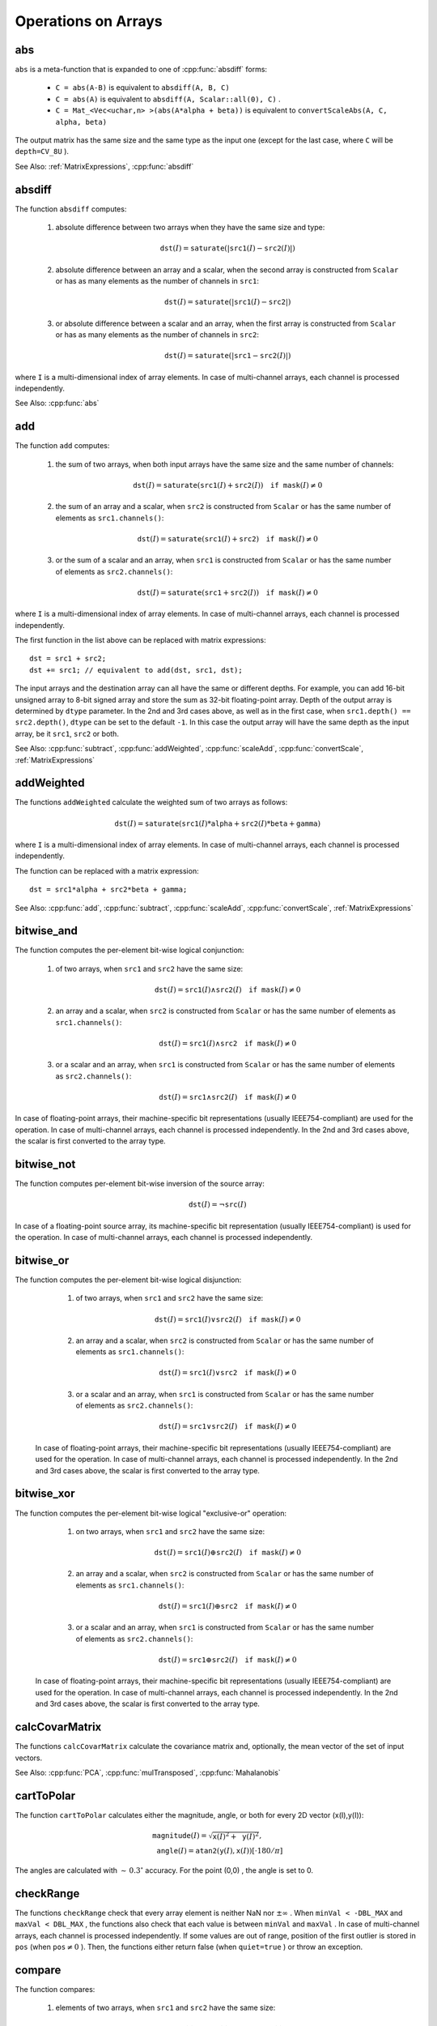 Operations on Arrays
====================

.. highlight:: cpp

.. index:: abs

abs
---
.. cpp:function:: MatExpr abs(const Mat& src)
.. cpp:function:: MatExpr abs(const MatExpr& src)

    Computes an absolute value of each matrix element.

    :param src: Matrix or matrix expression.
    
``abs`` is a meta-function that is expanded to one of :cpp:func:`absdiff` forms:

    * ``C = abs(A-B)``     is equivalent to ``absdiff(A, B, C)``     

    * ``C = abs(A)``     is equivalent to ``absdiff(A, Scalar::all(0), C)``     .

    * ``C = Mat_<Vec<uchar,n> >(abs(A*alpha + beta))``     is equivalent to ``convertScaleAbs(A, C, alpha, beta)``
    
The output matrix has the same size and the same type as the input one (except for the last case, where ``C`` will be ``depth=CV_8U`` ).

See Also: :ref:`MatrixExpressions`, 
:cpp:func:`absdiff`

.. index:: absdiff

absdiff
-----------

.. cpp:function:: void absdiff(InputArray src1, InputArray src2, OutputArray dst)

    Computes the per-element absolute difference between 2 arrays or between an array and a scalar.

    :param src1: The first input array or a scalar.
    :param src2: The second input array or a scalar.
    :param dst: The destination array. It will have the same size and type as ``src1`` (or ``src2``).
    
The function ``absdiff`` computes:

 #. absolute difference between two arrays when they have the same size and type:

    .. math::
        \texttt{dst}(I) =  \texttt{saturate} (| \texttt{src1}(I) -  \texttt{src2}(I)|)

 #. absolute difference between an array and a scalar, when the second array is constructed from ``Scalar`` or has as many elements as the number of channels in ``src1``:

    .. math::
        \texttt{dst}(I) =  \texttt{saturate} (| \texttt{src1}(I) -  \texttt{src2} |)

 #. or absolute difference between a scalar and an array, when the first array is constructed from ``Scalar`` or has as many elements as the number of channels in ``src2``:

            .. math::
                \texttt{dst}(I) =  \texttt{saturate} (| \texttt{src1} -  \texttt{src2}(I) |)


where  ``I`` is a multi-dimensional index of array elements.
In case of multi-channel arrays, each channel is processed independently.

See Also: :cpp:func:`abs`

.. index:: add

add
-------
.. cpp:function:: void add(InputArray src1, InputArray src2, OutputArray dst, InputArray mask=noArray(), int dtype=-1)

    Computes the per-element sum of two arrays or an array and a scalar.

    :param src1: The first source array or a scalar.

    :param src2: The second source array or a scalar.
    
    :param dst: Destination array. It will have the same size and number of channels as the input array(s). The depth is defined by ``dtype`` or ``src1``/``src2``.
    
    :param mask: Optional operation mask, 8-bit single channel array, that specifies elements of the destination array to be changed.
    
    :param dtype: Optional depth of the output array. See the discussion below.

The function ``add`` computes:

 #.
    the sum of two arrays, when both input arrays have the same size and the same number of channels:

    .. math::

        \texttt{dst}(I) =  \texttt{saturate} ( \texttt{src1}(I) +  \texttt{src2}(I)) \quad \texttt{if mask}(I) \ne0

 #.
    the sum of an array and a scalar, when ``src2`` is constructed from ``Scalar`` or has the same number of elements as ``src1.channels()``:

    .. math::

        \texttt{dst}(I) =  \texttt{saturate} ( \texttt{src1}(I) +  \texttt{src2} ) \quad \texttt{if mask}(I) \ne0

 #.
    or the sum of a scalar and an array, when ``src1`` is constructed from ``Scalar`` or has the same number of elements as ``src2.channels()``:

    .. math::

        \texttt{dst}(I) =  \texttt{saturate} ( \texttt{src1} +  \texttt{src2}(I) ) \quad \texttt{if mask}(I) \ne0

where ``I`` is a multi-dimensional index of array elements. In case of multi-channel arrays, each channel is processed independently.

The first function in the list above can be replaced with matrix expressions: ::

    dst = src1 + src2;
    dst += src1; // equivalent to add(dst, src1, dst);

The input arrays and the destination array can all have the same or different depths. For example, you can add 16-bit unsigned array to 8-bit signed array and store the sum as 32-bit floating-point array. Depth of the output array is determined by ``dtype`` parameter. In the 2nd and 3rd cases above, as well as in the first case, when ``src1.depth() == src2.depth()``, ``dtype`` can be set to the default ``-1``. In this case the output array will have the same depth as the input array, be it ``src1``, ``src2`` or both.

See Also:
:cpp:func:`subtract`,
:cpp:func:`addWeighted`,
:cpp:func:`scaleAdd`,
:cpp:func:`convertScale`,
:ref:`MatrixExpressions`

.. index:: addWeighted

addWeighted
---------------
.. cpp:function:: void addWeighted(InputArray src1, double alpha, InputArray src2, double beta, double gamma, OutputArray dst, int dtype=-1)

    Computes the weighted sum of two arrays.

    :param src1: The first source array.

    :param alpha: Weight for the first array elements.

    :param src2: The second source array of the same size and channel number as  ``src1`` .
    
    :param beta: Weight for the second array elements.

    :param dst: Destination array. It will have the same size and number of channels as the input arrays.
    
    :param gamma: Scalar added to each sum.
    
    :param dtype: Optional depth of the destination array. When both input arrays have the same depth, ``dtype`` can be set to ``-1``, which will be equivalent to ``src1.depth()``.

The functions ``addWeighted`` calculate the weighted sum of two arrays as follows:

.. math::

    \texttt{dst} (I)= \texttt{saturate} ( \texttt{src1} (I)* \texttt{alpha} +  \texttt{src2} (I)* \texttt{beta} +  \texttt{gamma} )

where ``I`` is a multi-dimensional index of array elements. In case of multi-channel arrays, each channel is processed independently.

The function can be replaced with a matrix expression: ::

    dst = src1*alpha + src2*beta + gamma;


See Also:
:cpp:func:`add`,
:cpp:func:`subtract`,
:cpp:func:`scaleAdd`,
:cpp:func:`convertScale`,
:ref:`MatrixExpressions`

.. index:: bitwise_and

bitwise_and
-----------
.. cpp:function:: void bitwise_and(InputArray src1, InputArray src2, OutputArray dst, InputArray mask=noArray())

    Calculates the per-element bit-wise conjunction of two arrays or an array and a scalar.

    :param src1: The first source array or a scalar.

    :param src2: The second source array or a scalar.

    :param dst: Destination array. It will have the same size and type as the input array(s).
    
    :param mask: Optional operation mask, 8-bit single channel array, that specifies elements of the destination array to be changed.

The function computes the per-element bit-wise logical conjunction:

 #.
    of two arrays, when ``src1`` and ``src2`` have the same size:

    .. math::

        \texttt{dst} (I) =  \texttt{src1} (I)  \wedge \texttt{src2} (I) \quad \texttt{if mask} (I) \ne0

 #.
    an array and a scalar, when ``src2`` is constructed from ``Scalar`` or has the same number of elements as ``src1.channels()``:

    .. math::

        \texttt{dst} (I) =  \texttt{src1} (I)  \wedge \texttt{src2} \quad \texttt{if mask} (I) \ne0

 #.
    or a scalar and an array, when ``src1`` is constructed from ``Scalar`` or has the same number of elements as ``src2.channels()``:

    .. math::

        \texttt{dst} (I) =  \texttt{src1}  \wedge \texttt{src2} (I) \quad \texttt{if mask} (I) \ne0


In case of floating-point arrays, their machine-specific bit representations (usually IEEE754-compliant) are used for the operation. In case of multi-channel arrays, each channel is processed independently. In the 2nd and 3rd cases above, the scalar is first converted to the array type.

.. index:: bitwise_not

bitwise_not
-----------
.. cpp:function:: void bitwise_not(InputArray src, OutputArray dst, InputArray mask=noArray())

    Inverts every bit of an array.

    :param src: Source array.

    :param dst: Destination array. It will have the same size and type as the input array.
    
    :param mask: Optional operation mask, 8-bit single channel array, that specifies elements of the destination array to be changed.

The function computes per-element bit-wise inversion of the source array:

.. math::

    \texttt{dst} (I) =  \neg \texttt{src} (I)

In case of a floating-point source array, its machine-specific bit representation (usually IEEE754-compliant) is used for the operation. In case of multi-channel arrays, each channel is processed independently.

.. index:: bitwise_or

bitwise_or
----------
.. cpp:function:: void bitwise_or(InputArray src1, InputArray src2, OutputArray dst, InputArray mask=noArray())

    Calculates the per-element bit-wise disjunction of two arrays or an array and a scalar.

    :param src1: The first source array or a scalar.

    :param src2: The second source array or a scalar.

    :param dst: Destination array. It will have the same size and type as the input array(s).

    :param mask: Optional operation mask, 8-bit single channel array, that specifies elements of the destination array to be changed.

The function computes the per-element bit-wise logical disjunction:

     #.
        of two arrays, when ``src1`` and ``src2`` have the same size:

        .. math::

            \texttt{dst} (I) =  \texttt{src1} (I)  \vee \texttt{src2} (I) \quad \texttt{if mask} (I) \ne0

     #.
        an array and a scalar, when ``src2`` is constructed from ``Scalar`` or has the same number of elements as ``src1.channels()``:

        .. math::

            \texttt{dst} (I) =  \texttt{src1} (I)  \vee \texttt{src2} \quad \texttt{if mask} (I) \ne0

     #.
        or a scalar and an array, when ``src1`` is constructed from ``Scalar`` or has the same number of elements as ``src2.channels()``:

        .. math::

            \texttt{dst} (I) =  \texttt{src1}  \vee \texttt{src2} (I) \quad \texttt{if mask} (I) \ne0


    In case of floating-point arrays, their machine-specific bit representations (usually IEEE754-compliant) are used for the operation. In case of multi-channel arrays, each channel is processed independently. In the 2nd and 3rd cases above, the scalar is first converted to the array type.
    

.. index:: bitwise_xor

bitwise_xor
-----------
.. cpp:function:: void bitwise_xor(InputArray src1, InputArray src2, OutputArray dst, InputArray mask=noArray())

    Calculates the per-element bit-wise "exclusive or" operation on two arrays or an array and a scalar.

    :param src1: The first source array or a scalar.

    :param src2: The second source array or a scalar.

    :param dst: Destination array. It will have the same size and type as the input array(s).

    :param mask: Optional operation mask, 8-bit single channel array, that specifies elements of the destination array to be changed.

The function computes the per-element bit-wise logical "exclusive-or" operation:

     #.
        on two arrays, when ``src1`` and ``src2`` have the same size:

        .. math::

            \texttt{dst} (I) =  \texttt{src1} (I)  \oplus \texttt{src2} (I) \quad \texttt{if mask} (I) \ne0

     #.
        an array and a scalar, when ``src2`` is constructed from ``Scalar`` or has the same number of elements as ``src1.channels()``:

        .. math::

            \texttt{dst} (I) =  \texttt{src1} (I)  \oplus \texttt{src2} \quad \texttt{if mask} (I) \ne0

     #.
        or a scalar and an array, when ``src1`` is constructed from ``Scalar`` or has the same number of elements as ``src2.channels()``:

        .. math::

            \texttt{dst} (I) =  \texttt{src1}  \oplus \texttt{src2} (I) \quad \texttt{if mask} (I) \ne0


    In case of floating-point arrays, their machine-specific bit representations (usually IEEE754-compliant) are used for the operation. In case of multi-channel arrays, each channel is processed independently. In the 2nd and 3rd cases above, the scalar is first converted to the array type.
    

.. index:: calcCovarMatrix

calcCovarMatrix
---------------

.. cpp:function:: void calcCovarMatrix( const Mat* samples, int nsamples, Mat& covar, Mat& mean, int flags, int ctype=CV_64F)

.. cpp:function:: void calcCovarMatrix( InputArray samples, OutputArray covar, OutputArray mean, int flags, int ctype=CV_64F)

    Calculates the covariance matrix of a set of vectors.

    :param samples: Samples stored either as separate matrices or as rows/columns of a single matrix.

    :param nsamples: The number of samples when they are stored separately.

    :param covar: The output covariance matrix of the type ``ctype``  and square size.

    :param mean: The input or output (depending on the flags) array - the average of the input vectors.

    :param flags: Operation flags, a combination of the following values:

            * **CV_COVAR_SCRAMBLED** The output covariance matrix is calculated as:

                .. math::

                      \texttt{scale}   \cdot  [  \texttt{vects}  [0]-  \texttt{mean}  , \texttt{vects}  [1]-  \texttt{mean}  ,...]^T  \cdot  [ \texttt{vects}  [0]- \texttt{mean}  , \texttt{vects}  [1]- \texttt{mean}  ,...],
                      
                The covariance matrix will be  :math:`\texttt{nsamples} \times \texttt{nsamples}` . Such an unusual covariance matrix is used for fast PCA of a set of very large vectors (see, for example, the EigenFaces technique for face recognition). Eigenvalues of this "scrambled" matrix match the eigenvalues of the true covariance matrix. The "true" eigenvectors can be easily calculated from the eigenvectors of the "scrambled" covariance matrix.

            * **CV_COVAR_NORMAL** The output covariance matrix is calculated as:

                .. math::

                      \texttt{scale}   \cdot  [  \texttt{vects}  [0]-  \texttt{mean}  , \texttt{vects}  [1]-  \texttt{mean}  ,...]  \cdot  [ \texttt{vects}  [0]- \texttt{mean}  , \texttt{vects}  [1]- \texttt{mean}  ,...]^T,
                      
                ``covar``  will be a square matrix of the same size as the total number of elements in each input vector. One and only one of  ``CV_COVAR_SCRAMBLED``  and ``CV_COVAR_NORMAL``  must be specified.

            * **CV_COVAR_USE_AVG** If the flag is specified, the function does not calculate  ``mean``  from the input vectors but, instead, uses the passed  ``mean``  vector. This is useful if  ``mean``  has been pre-computed or known in advance, or if the covariance matrix is calculated by parts. In this case, ``mean``  is not a mean vector of the input sub-set of vectors but rather the mean vector of the whole set.

            * **CV_COVAR_SCALE** If the flag is specified, the covariance matrix is scaled. In the "normal" mode,  ``scale``  is  ``1./nsamples`` . In the "scrambled" mode,  ``scale``  is the reciprocal of the total number of elements in each input vector. By default (if the flag is not specified), the covariance matrix is not scaled (  ``scale=1`` ).

            * **CV_COVAR_ROWS** [Only useful in the second variant of the function] If the flag is specified, all the input vectors are stored as rows of the  ``samples``  matrix.  ``mean``  should be a single-row vector in this case.

            * **CV_COVAR_COLS** [Only useful in the second variant of the function] If the flag is specified, all the input vectors are stored as columns of the  ``samples``  matrix.  ``mean``  should be a single-column vector in this case.

The functions ``calcCovarMatrix`` calculate the covariance matrix and, optionally, the mean vector of the set of input vectors.

See Also:
:cpp:func:`PCA`,
:cpp:func:`mulTransposed`,
:cpp:func:`Mahalanobis`

.. index:: cartToPolar

cartToPolar
-----------

.. cpp:function:: void cartToPolar(InputArray x, InputArray y, OutputArray magnitude, OutputArray angle, bool angleInDegrees=false)

    Calculates the magnitude and angle of 2D vectors.

    :param x: The array of x-coordinates. This must be a single-precision or double-precision floating-point array.

    :param y: The array of y-coordinates. It must have the same size and same type as  ``x`` .
    
    :param magnitude: The destination array of magnitudes of the same size and type as  ``x`` .
    
    :param angle: The destination array of angles of the same size and type as  ``x`` . The angles are measured in radians  :math:`(0`  to  :math:`2 \pi )`  or in degrees (0 to 360 degrees).

    :param angleInDegrees: The flag indicating whether the angles are measured in radians, which is a default mode, or in degrees.

The function ``cartToPolar`` calculates either the magnitude, angle, or both for every 2D vector (x(I),y(I)):

.. math::

    \begin{array}{l} \texttt{magnitude} (I)= \sqrt{\texttt{x}(I)^2+\texttt{y}(I)^2} , \\ \texttt{angle} (I)= \texttt{atan2} ( \texttt{y} (I), \texttt{x} (I))[ \cdot180 / \pi ] \end{array}

The angles are calculated with
:math:`\sim\,0.3^\circ` accuracy. For the point (0,0) , the angle is set to 0.

.. index:: checkRange

checkRange
----------

.. cpp:function:: bool checkRange(InputArray src, bool quiet=true, Point* pos=0, double minVal=-DBL_MAX, double maxVal=DBL_MAX)

    Checks every element of an input array for invalid values.

    :param src: The array to check.

    :param quiet: The flag indicating whether the functions quietly return false when the array elements are out of range or they throw an exception.

    :param pos: An optional output parameter, where the position of the first outlier is stored. In the second function  ``pos`` , when not NULL, must be a pointer to array of  ``src.dims``  elements.

    :param minVal: The inclusive lower boundary of valid values range.

    :param maxVal: The exclusive upper boundary of valid values range.

The functions ``checkRange`` check that every array element is neither NaN nor
:math:`\pm \infty` . When ``minVal < -DBL_MAX`` and ``maxVal < DBL_MAX`` , the functions also check that each value is between ``minVal`` and ``maxVal`` . In case of multi-channel arrays, each channel is processed independently.
If some values are out of range, position of the first outlier is stored in ``pos`` (when
:math:`\texttt{pos}\ne0` ). Then, the functions either return false (when ``quiet=true`` ) or throw an exception.

.. index:: compare

compare
-------

.. cpp:function:: void compare(InputArray src1, InputArray src2, OutputArray dst, int cmpop)

    Performs the per-element comparison of two arrays or an array and scalar value.

    :param src1: The first source array or a scalar.

    :param src2: The second source array or a scalar.
    
    :param dst: Destination array. It will have the same size as the input array(s) and type= ``CV_8UC1`` .
    
    :param cmpop: Flag specifying the relation between the elements to be checked.

            * **CMP_EQ** ``src1`` equal to ``src2``.
            * **CMP_GT** ``src1`` greater than ``src2``.
            * **CMP_GE** ``src1`` greater than or equal to ``src2``.
            * **CMP_LT** ``src1`` less than ``src2``.   
            * **CMP_LE** ``src1`` less than or equal to ``src2``.             
            * **CMP_NE** ``src1`` not equal to ``src2``.
            
The function compares:


 #.
   elements of two arrays, when ``src1`` and ``src2`` have the same size:

   .. math::

       \texttt{dst} (I) =  \texttt{src1} (I)  \,cmpop\, \texttt{src2} (I)

 #.
   elements of ``src1`` with a scalar ``src2`, when ``src2`` is constructed from ``Scalar`` or has a single element:

   .. math::

       \texttt{dst} (I) =  \texttt{src1}(I) \,cmpop\,  \texttt{src2}

 #.
   or ``src1`` with elements of ``src2``, when ``src1`` is constructed from ``Scalar`` or has a single element:

   .. math::

       \texttt{dst} (I) =  \texttt{src1}  \,cmpop\, \texttt{src2} (I)


When the comparison result is true, the corresponding element of destination array is set to 255.    
The comparison operations can be replaced with the equivalent matrix expressions: ::

    Mat dst1 = src1 >= src2;
    Mat dst2 = src1 < 8;
    ...


See Also:
:cpp:func:`checkRange`,
:cpp:func:`min`,
:cpp:func:`max`,
:cpp:func:`threshold`,
:ref:`MatrixExpressions`

.. index:: completeSymm

completeSymm
------------

.. cpp:function:: void completeSymm(InputOutputArray mtx, bool lowerToUpper=false)

    Copies the lower or the upper half of a square matrix to another half.

    :param mtx: Input-output floating-point square matrix.

    :param lowerToUpper: The operation flag. If it is true, the lower half is copied to the upper half. Otherwise, the upper half is copied to the lower half.

The function ``completeSymm`` copies the lower half of a square matrix to its another half. The matrix diagonal remains unchanged:

 *
    :math:`\texttt{mtx}_{ij}=\texttt{mtx}_{ji}`     for
    :math:`i > j`     if ``lowerToUpper=false``
    
 *
    :math:`\texttt{mtx}_{ij}=\texttt{mtx}_{ji}`     for
    :math:`i < j`     if ``lowerToUpper=true``
    
See Also: :cpp:func:`flip`,
:cpp:func:`transpose`

.. index:: convertScaleAbs

convertScaleAbs
---------------

.. cpp:function:: void convertScaleAbs(InputArray src, OutputArray dst, double alpha=1, double beta=0)

    Scales, computes absolute values, and converts the result to 8-bit.

    :param src: Source array.

    :param dst: Destination array.

    :param alpha: Optional scale factor.

    :param beta: Optional delta added to the scaled values.

On each element of the input array, the function ``convertScaleAbs`` performs three operations sequentially: scaling, taking an absolute value, conversion to an unsigned 8-bit type:


.. math::

    \texttt{dst} (I)= \texttt{saturate\_cast<uchar>} (| \texttt{src} (I)* \texttt{alpha} +  \texttt{beta} |)

In case of multi-channel arrays, the function processes each channel independently. When the output is not 8-bit, the operation can be emulated by calling the ``Mat::convertTo`` method (or by using matrix expressions) and then by computing an absolute value of the result. For example: ::

    Mat_<float> A(30,30);
    randu(A, Scalar(-100), Scalar(100));
    Mat_<float> B = A*5 + 3;
    B = abs(B);
    // Mat_<float> B = abs(A*5+3) will also do the job,
    // but it will allocate a temporary matrix


See Also:
:cpp:func:`Mat::convertTo`,
:cpp:func:`abs`

.. index:: countNonZero

countNonZero
------------

.. cpp:function:: int countNonZero( InputArray mtx )

    Counts non-zero array elements.

    :param mtx: Single-channel array.

The function returns the number of non-zero elements in ``mtx`` :

.. math::

    \sum _{I: \; \texttt{mtx} (I) \ne0 } 1

See Also:
:cpp:func:`mean`,
:cpp:func:`meanStdDev`,
:cpp:func:`norm`,
:cpp:func:`minMaxLoc`,
:cpp:func:`calcCovarMatrix`

.. index:: cubeRoot

cubeRoot
--------

.. cpp:function:: float cubeRoot(float val)

    Computes the cube root of an argument.

    :param val: A function argument.

The function ``cubeRoot`` computes :math:`\sqrt[3]{\texttt{val}}`. Negative arguments are handled correctly. *NaN*
and :math:`\pm\infty` are not handled. The accuracy approaches the maximum possible accuracy for single-precision data.

.. index:: cvarrToMat

cvarrToMat
----------

.. cpp:function:: Mat cvarrToMat(const CvArr* src, bool copyData=false, bool allowND=true, int coiMode=0)

    Converts ``CvMat``, ``IplImage`` , or ``CvMatND`` to ``Mat``.

    :param src: The source ``CvMat``, ``IplImage`` , or  ``CvMatND`` .
    
    :param copyData: When it is false (default value), no data is copied and only the new header is created. In this case, the original array should not be deallocated while the new matrix header is used. If the parameter is true, all the data is copied and you may deallocate the original array right after the conversion.

    :param allowND: When it is true (default value), ``CvMatND`` is converted to 2-dimensional ``Mat``, if it is possible (see the discussion below). If it is not possible, or when the parameter is false, the function will report an error.

    :param coiMode: The parameter specifies how the IplImage COI (when set) is handled.

        *  If  ``coiMode=0`` , the function reports an error if COI is set.

        *  If  ``coiMode=1`` , the function never reports an error. Instead, it returns the header to the whole original image and you will have to check and process COI manually. See  :cpp:func:`extractImageCOI` .

The function ``cvarrToMat`` converts ``CvMat``, ``IplImage`` , or ``CvMatND`` header to
:cpp:func:`Mat` header, and optionally duplicates the underlying data. The constructed header is returned by the function.

When ``copyData=false`` , the conversion is done really fast (in O(1) time) and the newly created matrix header will have ``refcount=0`` , which means that no reference counting is done for the matrix data. In this case, you have to preserve the data until the new header is destructed. Otherwise, when ``copyData=true`` , the new buffer is allocated and managed as if you created a new matrix from scratch and copied the data there. That is, ``cvarrToMat(src, true)`` is equivalent to ``cvarrToMat(src, false).clone()`` (assuming that COI is not set). The function provides a uniform way of supporting
``CvArr`` paradigm in the code that is migrated to use new-style data structures internally. The reverse transformation, from
:cpp:func:`Mat` to
``CvMat`` or
``IplImage`` can be done by a simple assignment: ::

    CvMat* A = cvCreateMat(10, 10, CV_32F);
    cvSetIdentity(A);
    IplImage A1; cvGetImage(A, &A1);
    Mat B = cvarrToMat(A);
    Mat B1 = cvarrToMat(&A1);
    IplImage C = B;
    CvMat C1 = B1;
    // now A, A1, B, B1, C and C1 are different headers
    // for the same 10x10 floating-point array.
    // note that you will need to use "&"
    // to pass C & C1 to OpenCV functions, for example:
    printf("%g\n", cvNorm(&C1, 0, CV_L2));

Normally, the function is used to convert an old-style 2D array (
``CvMat`` or
``IplImage`` ) to ``Mat`` . However, the function can also take
``CvMatND`` as an input and create
:cpp:func:`Mat` for it, if it is possible. And, for ``CvMatND A`` , it is possible if and only if ``A.dim[i].size*A.dim.step[i] == A.dim.step[i-1]`` for all or for all but one ``i, 0 < i < A.dims`` . That is, the matrix data should be continuous or it should be representable as a sequence of continuous matrices. By using this function in this way, you can process
``CvMatND`` using an arbitrary element-wise function.

The last parameter, ``coiMode`` , specifies how to deal with an image with COI set. By default, it is 0 and the function reports an error when an image with COI comes in. And ``coiMode=1`` means that no error is signalled. You have to check COI presence and handle it manually. The modern structures, such as
:cpp:func:`Mat` and
:cpp:func:`MatND` do not support COI natively. To process an individual channel of a new-style array, you need either to organize a loop over the array (for example, using matrix iterators) where the channel of interest will be processed, or extract the COI using
:cpp:func:`mixChannels` (for new-style arrays) or
:cpp:func:`extractImageCOI` (for old-style arrays), process this individual channel, and insert it back to the destination array if needed (using
:cpp:func:`mixChannel` or
:cpp:func:`insertImageCOI` , respectively).

See Also:
:c:func:`cvGetImage`,
:c:func:`cvGetMat`,
:c:func:`cvGetMatND`,
:cpp:func:`extractImageCOI`,
:cpp:func:`insertImageCOI`,
:cpp:func:`mixChannels` 

.. index:: dct

dct
-------
.. cpp:function:: void dct(InputArray src, OutputArray dst, int flags=0)

    Performs a forward or inverse discrete Cosine transform of 1D or 2D array.

    :param src: The source floating-point array.

    :param dst: The destination array of the same size and type as  ``src`` .
    
    :param flags: Transformation flags, a combination of the following values:

            * **DCT_INVERSE** Perform an inverse 1D or 2D transform instead of the default forward transform.

            * **DCT_ROWS** Perform a forward or inverse transform of every individual row of the input matrix. This flag enables you to transform multiple vectors simultaneously and can be used to decrease the overhead (which is sometimes several times larger than the processing itself) to perform 3D and higher-dimensional transforms and so forth.

The function ``dct`` performs a forward or inverse discrete Cosine transform (DCT) of a 1D or 2D floating-point array:

* Forward Cosine transform of a 1D vector of
:math:`N` elements:

.. math::

    Y = C^{(N)}  \cdot X

where

.. math::

    C^{(N)}_{jk}= \sqrt{\alpha_j/N} \cos \left ( \frac{\pi(2k+1)j}{2N} \right )

and
:math:`\alpha_0=1`,:math:`\alpha_j=2` for
:math:`j > 0` .

* Inverse Cosine transform of a 1D vector of N elements:

.. math::

    X =  \left (C^{(N)} \right )^{-1}  \cdot Y =  \left (C^{(N)} \right )^T  \cdot Y

(since
:math:`C^{(N)}` is an orthogonal matrix,
:math:`C^{(N)} \cdot \left(C^{(N)}\right)^T = I` )

* Forward Cosine transform of 2D
:math:`M \times N` matrix:

.. math::

    Y = C^{(N)}  \cdot X  \cdot \left (C^{(N)} \right )^T

* Inverse Cosine transform of a 2D vector of
:math:`M \times N` elements:

.. math::

    X =  \left (C^{(N)} \right )^T  \cdot X  \cdot C^{(N)}

The function chooses the mode of operation by looking at the flags and size of the input array:

*
    If ``(flags & DCT_INVERSE) == 0``     , the function does a forward 1D or 2D transform. Otherwise, it is an inverse 1D or 2D transform.

*
    If ``(flags & DCT_ROWS) :math:`\ne` 0``     , the function performs a 1D transform of each row.

*
    If the array is a single column or a single row, the function performs a 1D transform.

*
    If none of the above is true, the function performs a 2D transform.

**Note**
: 
Currently ``dct`` supports even-size arrays (2, 4, 6 ...). For data analysis and approximation, you can pad the array when necessary.

Also, the function performance depends very much, and not monotonically, on the array size (see
:cpp:func:`getOptimalDFTSize` ). In the current implementation DCT of a vector of size ``N`` is computed via DFT of a vector of size ``N/2`` . Thus, the optimal DCT size
:math:`\texttt{N}^*\geq\texttt{N}` can be computed as: ::

    size_t getOptimalDCTSize(size_t N) { return 2*getOptimalDFTSize((N+1)/2); }


See Also:
:cpp:func:`dft`,
:cpp:func:`getOptimalDFTSize`,
:cpp:func:`idct`

.. index:: dft

dft
---

.. cpp:function:: void dft(InputArray src, OutputArray dst, int flags=0, int nonzeroRows=0)

    Performs a forward or inverse Discrete Fourier transform of a 1D or 2D floating-point array.

    :param src: Source array that could be real or complex.

    :param dst: Destination array whose size and type depends on the  ``flags`` .
    
    :param flags: Transformation flags representing a combination of the following values:

            * **DFT_INVERSE** Perform an inverse 1D or 2D transform instead of the default forward transform.

            * **DFT_SCALE** Scale the result: divide it by the number of array elements. Normally, it is combined with  ``DFT_INVERSE`` .             .
            * **DFT_ROWS** Perform a forward or inverse transform of every individual row of the input matrix. This flag enables you to transform multiple vectors simultaneously and can be used to decrease the overhead (which is sometimes several times larger than the processing itself) to perform 3D and higher-dimensional transforms and so forth.

            * **DFT_COMPLEX_OUTPUT** Perform a forward transformation of 1D or 2D real array. The result, though being a complex array, has complex-conjugate symmetry (*CCS*, see the function description below for details). Such an array can be packed into a real array of the same size as input, which is the fastest option and which is what the function does by default. However, you may wish to get a full complex array (for simpler spectrum analysis, and so on). Pass the flag to enable the function to produce a full-size complex output array.

            * **DFT_REAL_OUTPUT** Perform an inverse transformation of 1D or 2D complex array. The result is normally a complex array of the same size. However, if the source array has conjugate-complex symmetry (for example, it is a result of forward transformation with  ``DFT_COMPLEX_OUTPUT``  flag), the output is a real array. While the function itself does not check whether the input is symmetrical or not, you can pass the flag and then the function will assume the symmetry and produce the real output array. Note that when the input is packed into a real array and inverse transformation is executed, the function treats the input as a packed complex-conjugate symmetrical array. So, the output will also be a real array.

    :param nonzeroRows: When the parameter  :math:`\ne 0` , the function assumes that only the first  ``nonzeroRows``  rows of the input array ( ``DFT_INVERSE``  is not set) or only the first  ``nonzeroRows``  of the output array ( ``DFT_INVERSE``  is set) contain non-zeros. Thus, the function can handle the rest of the rows more efficiently and save some time. This technique is very useful for computing array cross-correlation or convolution using DFT.

Forward Fourier transform of 1D vector of N elements:

.. math::

    Y = F^{(N)}  \cdot X,

where
:math:`F^{(N)}_{jk}=\exp(-2\pi i j k/N)` and
:math:`i=\sqrt{-1}` Inverse Fourier transform of 1D vector of N elements:

.. math::

    \begin{array}{l} X'=  \left (F^{(N)} \right )^{-1}  \cdot Y =  \left (F^{(N)} \right )^*  \cdot y  \\ X = (1/N)  \cdot X, \end{array}

where
:math:`F^*=\left(\textrm{Re}(F^{(N)})-\textrm{Im}(F^{(N)})\right)^T` Forward Fourier transform of 2D vector of
:math:`M \times N` elements:

.. math::

    Y = F^{(M)}  \cdot X  \cdot F^{(N)}

Inverse Fourier transform of 2D vector of
:math:`M \times N` elements:

.. math::

    \begin{array}{l} X'=  \left (F^{(M)} \right )^*  \cdot Y  \cdot \left (F^{(N)} \right )^* \\ X =  \frac{1}{M \cdot N} \cdot X' \end{array}

In case of real (single-channel) data, the packed format is called
*CCS*
(complex-conjugate-symmetrical). It was borrowed from IPL and used to represent the result of a forward Fourier transform or input for an inverse Fourier transform:

.. math::

    \begin{bmatrix} Re Y_{0,0} & Re Y_{0,1} & Im Y_{0,1} & Re Y_{0,2} & Im Y_{0,2} &  \cdots & Re Y_{0,N/2-1} & Im Y_{0,N/2-1} & Re Y_{0,N/2}  \\ Re Y_{1,0} & Re Y_{1,1} & Im Y_{1,1} & Re Y_{1,2} & Im Y_{1,2} &  \cdots & Re Y_{1,N/2-1} & Im Y_{1,N/2-1} & Re Y_{1,N/2}  \\ Im Y_{1,0} & Re Y_{2,1} & Im Y_{2,1} & Re Y_{2,2} & Im Y_{2,2} &  \cdots & Re Y_{2,N/2-1} & Im Y_{2,N/2-1} & Im Y_{1,N/2}  \\ \hdotsfor{9} \\ Re Y_{M/2-1,0} &  Re Y_{M-3,1}  & Im Y_{M-3,1} &  \hdotsfor{3} & Re Y_{M-3,N/2-1} & Im Y_{M-3,N/2-1}& Re Y_{M/2-1,N/2}  \\ Im Y_{M/2-1,0} &  Re Y_{M-2,1}  & Im Y_{M-2,1} &  \hdotsfor{3} & Re Y_{M-2,N/2-1} & Im Y_{M-2,N/2-1}& Im Y_{M/2-1,N/2}  \\ Re Y_{M/2,0}  &  Re Y_{M-1,1} &  Im Y_{M-1,1} &  \hdotsfor{3} & Re Y_{M-1,N/2-1} & Im Y_{M-1,N/2-1}& Re Y_{M/2,N/2} \end{bmatrix}

In case of 1D transform of a real vector, the output looks like the first row of the matrix above.

So, the function chooses an operation mode depending on the flags and size of the input array:

 * If ``DFT_ROWS`` is set or the input array has a single row or single column, the function performs a 1D forward or inverse transform of each row of a matrix when ``DFT_ROWS`` is set. Otherwise, it performs a 2D transform.

 * If the input array is real and ``DFT_INVERSE`` is not set, the function performs a forward 1D or 2D transform:

    * When ``DFT_COMPLEX_OUTPUT`` is set, the output is a complex matrix of the same size as input.

    * When ``DFT_COMPLEX_OUTPUT`` is not set, the output is a real matrix of the same size as input. In case of 2D transform, it uses the packed format as shown above. In case of a single 1D transform, it looks like the first row of the matrix above. In case of multiple 1D transforms (when using the ``DCT_ROWS``         flag), each row of the output matrix looks like the first row of the matrix above.

 * If the input array is complex and either ``DFT_INVERSE``     or ``DFT_REAL_OUTPUT``     are not set, the output is a complex array of the same size as input. The function performs a forward or inverse 1D or 2D transform of the whole input array or each row of the input array independently, depending on the flags ``DFT_INVERSE`` and ``DFT_ROWS``.

 * When ``DFT_INVERSE`` is set and the input array is real, or it is complex but ``DFT_REAL_OUTPUT``     is set, the output is a real array of the same size as input. The function performs a 1D or 2D inverse transformation of the whole input array or each individual row, depending on the flags ``DFT_INVERSE`` and ``DFT_ROWS``.

If ``DFT_SCALE`` is set, the scaling is done after the transformation.

Unlike
:cpp:func:`dct` , the function supports arrays of arbitrary size. But only those arrays are processed efficiently, whose sizes can be factorized in a product of small prime numbers (2, 3, and 5 in the current implementation). Such an efficient DFT size can be computed using the
:cpp:func:`getOptimalDFTSize` method.

Here is a sample illustrating how to compute a DFT-based convolution of two 2D real arrays: ::

    void convolveDFT(InputArray A, InputArray B, OutputArray C)
    {
        // reallocate the output array if needed
        C.create(abs(A.rows - B.rows)+1, abs(A.cols - B.cols)+1, A.type());
        Size dftSize;
        // compute the size of DFT transform
        dftSize.width = getOptimalDFTSize(A.cols + B.cols - 1);
        dftSize.height = getOptimalDFTSize(A.rows + B.rows - 1);

        // allocate temporary buffers and initialize them with 0's
        Mat tempA(dftSize, A.type(), Scalar::all(0));
        Mat tempB(dftSize, B.type(), Scalar::all(0));

        // copy A and B to the top-left corners of tempA and tempB, respectively
        Mat roiA(tempA, Rect(0,0,A.cols,A.rows));
        A.copyTo(roiA);
        Mat roiB(tempB, Rect(0,0,B.cols,B.rows));
        B.copyTo(roiB);

        // now transform the padded A & B in-place;
        // use "nonzeroRows" hint for faster processing
        dft(tempA, tempA, 0, A.rows);
        dft(tempB, tempB, 0, B.rows);

        // multiply the spectrums;
        // the function handles packed spectrum representations well
        mulSpectrums(tempA, tempB, tempA);

        // transform the product back from the frequency domain.
        // Even though all the result rows will be non-zero,
        // you need only the first C.rows of them, and thus you
        // pass nonzeroRows == C.rows
        dft(tempA, tempA, DFT_INVERSE + DFT_SCALE, C.rows);

        // now copy the result back to C.
        tempA(Rect(0, 0, C.cols, C.rows)).copyTo(C);

        // all the temporary buffers will be deallocated automatically
    }


To optimize this sample, consider the following approaches:

*
    Since :math:`\texttt{nonzeroRows} \ne 0`     is passed to the forward transform calls and since  ``A``     / ``B``     is copied to the top-left corners of ``tempA``     / ``tempB``     , respectively, it is not necessary to clear the whole ``tempA``     and ``tempB``     . It is only necessary to clear the ``tempA.cols - A.cols``     ( ``tempB.cols - B.cols``     ) rightmost columns of the matrices.

* This DFT-based convolution does not have to be applied to the whole big arrays, especially if ``B``     is significantly smaller than ``A``     or vice versa. Instead, you can compute convolution by parts. To do this, you need to split the destination array ``C``     into multiple tiles. For each tile, estimate which parts of ``A``     and ``B``     are required to compute convolution in this tile. If the tiles in ``C``     are too small, the speed will decrease a lot because of repeated work. In the ultimate case, when each tile in ``C``     is a single pixel, the algorithm becomes equivalent to the naive convolution algorithm. If the tiles are too big, the temporary arrays ``tempA``     and ``tempB``     become too big and there is also a slowdown because of bad cache locality. So, there is an optimal tile size somewhere in the middle.

*
    If different tiles in ``C``     can be computed in parallel and, thus, the convolution is done by parts, the loop can be threaded.

All of the above improvements have been implemented in :cpp:func:`matchTemplate` and :cpp:func:`filter2D` . Therefore, by using them, you can get the performance even better than with the above theoretically optimal implementation. Though, those two functions actually compute cross-correlation, not convolution, so you need to "flip" the kernel or the image around the center using :cpp:func:`flip` .

See Also:
:cpp:func:`dct`,
:cpp:func:`getOptimalDFTSize`,
:cpp:func:`mulSpectrums`,
:cpp:func:`filter2D`,
:cpp:func:`matchTemplate`,
:cpp:func:`flip`,
:cpp:func:`cartToPolar`,
:cpp:func:`magnitude`,
:cpp:func:`phase`

.. index:: divide

divide
----------
.. cpp:function:: void divide(InputArray src1, InputArray src2, OutputArray dst, double scale=1, int dtype=-1)

.. cpp:function:: void divide(double scale, InputArray src2, OutputArray dst, int dtype=-1)

    Performs per-element division of two arrays or a scalar by an array.

    :param src1: The first source array.

    :param src2: The second source array of the same size and type as  ``src1`` .
    
    :param scale: Scalar factor.

    :param dst: The destination array of the same size and type as  ``src2`` .
    
    :param dtype: Optional depth of the destination array. If it is ``-1``, ``dst`` will have depth ``src2.depth()``. In the case of array by array division, you can only pass ``-1`` when ``src1.depth()==src2.depth()``.
    
The functions ``divide`` divide one array by another:

.. math::

    \texttt{dst(I) = saturate(src1(I)*scale/src2(I))}

or a scalar by array, when there is no ``src1`` :

.. math::

    \texttt{dst(I) = saturate(scale/src2(I))}

When ``src2(I)`` is zero, ``dst(I)`` will also be zero. Different channels of multi-channel arrays are processed independently.

See Also:
:cpp:func:`multiply`,
:cpp:func:`add`,
:cpp:func:`subtract`,
:ref:`MatrixExpressions`

.. index:: determinant

determinant
-----------

.. cpp:function:: double determinant(InputArray mtx)

    Returns the determinant of a square floating-point matrix.

    :param mtx: The input matrix that must have  ``CV_32FC1``  or  ``CV_64FC1``  type and square size.

The function ``determinant`` computes and returns the determinant of the specified matrix. For small matrices ( ``mtx.cols=mtx.rows<=3`` ),
the direct method is used. For larger matrices, the function uses LU factorization with partial pivoting.

For symmetric positively-determined matrices, it is also possible to use :cpp:func:`eigen` decomposition to compute the determinant.

See Also:
:cpp:func:`trace`,
:cpp:func:`invert`,
:cpp:func:`solve`,
:cpp:func:`eigen`,
:ref:`MatrixExpressions`

.. index:: eigen

eigen
-----

.. cpp:function:: bool eigen(InputArray src, OutputArray eigenvalues, int lowindex=-1, int highindex=-1)

.. cpp:function:: bool eigen(InputArray src, OutputArray eigenvalues, OutputArray eigenvectors, int lowindex=-1,int highindex=-1)

    Computes eigenvalues and eigenvectors of a symmetric matrix.

    :param src: The input matrix that must have  ``CV_32FC1``  or  ``CV_64FC1``  type, square size and be symmetric:  :math:`\texttt{src}^T=\texttt{src}`
    
    :param eigenvalues: The output vector of eigenvalues of the same type as  ``src`` . The eigenvalues are stored in the descending order.

    :param eigenvectors: The output matrix of eigenvectors. It has the same size and type as  ``src`` . The eigenvectors are stored as subsequent matrix rows, in the same order as the corresponding eigenvalues.

    :param lowindex: Optional index of largest eigenvalue/-vector to calculate. Ignored in the current implementation.

    :param highindex: Optional index of smallest eigenvalue/-vector to calculate. Ignored in the current implementation.

The functions ``eigen`` compute just eigenvalues, or eigenvalues and eigenvectors of the symmetric matrix ``src`` : ::

    src*eigenvectors.row(i).t() = eigenvalues.at<srcType>(i)*eigenvectors.row(i).t()

See Also:
:cpp:func:`completeSymm`,
:cpp:func:`PCA`

.. index:: exp

exp
---

.. cpp:function:: void exp(InputArray src, OutputArray dst)

    Calculates the exponent of every array element.

    :param src: Source array.

    :param dst: Destination array; will have the same size and same type as ``src``.

The function ``exp`` calculates the exponent of every element of the input array:

.. math::

    \texttt{dst} [I] = e^{ \texttt{src} }(I)

The maximum relative error is about
:math:`7 \times 10^{-6}` for single-precision and less than
:math:`10^{-10}` for double-precision. Currently, the function converts denormalized values to zeros on output. Special values (NaN,
:math:`\pm \infty` ) are not handled.

See Also:
:cpp:func:`log`,
:cpp:func:`cartToPolar`,
:cpp:func:`polarToCart`,
:cpp:func:`phase`,
:cpp:func:`pow`,
:cpp:func:`sqrt`,
:cpp:func:`magnitude`

.. index:: extractImageCOI

extractImageCOI
---------------

.. cpp:function:: void extractImageCOI(const CvArr* src, OutputArray dst, int coi=-1)

    Extracts the selected image channel.

    :param src: Source array. It should be a pointer to  ``CvMat``  or  ``IplImage`` .
    
    :param dst: Destination array with a single channel and the same size and depth as  ``src`` .
    
    :param coi: If the parameter is  ``>=0`` , it specifies the channel to extract. If it is  ``<0`` and ``src``  is a pointer to  ``IplImage``  with a  valid COI set, the selected COI is extracted.

The function ``extractImageCOI`` is used to extract an image COI from an old-style array and put the result to the new-style C++ matrix. As usual, the destination matrix is reallocated using ``Mat::create`` if needed.

To extract a channel from a new-style matrix, use
:cpp:func:`mixChannels` or
:cpp:func:`split` .

See Also:
:cpp:func:`mixChannels`,
:cpp:func:`split`,
:cpp:func:`merge`,
:cpp:func:`cvarrToMat`,
:c:func:`cvSetImageCOI`,
:c:func:`cvGetImageCOI`

.. index:: fastAtan2

fastAtan2
---------

.. cpp:function:: float fastAtan2(float y, float x)

    Calculates the angle of a 2D vector in degrees.

    :param x: x-coordinate of the vector.

    :param y: y-coordinate of the vector.

The function ``fastAtan2`` calculates the full-range angle of an input 2D vector. The angle is measured in degrees and varies from
:math:`0^\circ` to
:math:`360^\circ` . The accuracy is about
:math:`0.3^\circ` .

.. index:: flip

flip
--------
.. cpp:function:: void flip(InputArray src, OutputArray dst, int flipCode)

    Flips a 2D array around vertical, horizontal, or both axes.

    :param src: Source array.

    :param dst: Destination array of the same size and type as  ``src`` .
    
    :param flipCode: Flag to specify how to flip the array. 0 means flipping around the x-axis. Positive value (for example, 1) means flipping around y-axis. Negative value (for example, -1) means flipping around both axes. See the discussion below for the formulas.

The function ``flip`` flips the array in one of three different ways (row and column indices are 0-based):

.. math::

    \texttt{dst} _{ij} =  \forkthree{\texttt{src}_{\texttt{src.rows}-i-1,j} }{if  \texttt{flipCode} = 0}
    { \texttt{src} _{i, \texttt{src.cols} -j-1}}{if  \texttt{flipCode} > 0}
    { \texttt{src} _{ \texttt{src.rows} -i-1, \texttt{src.cols} -j-1}}{if  \texttt{flipCode} < 0}

The example scenarios of using the function are the following:

 *
    Vertical flipping of the image (
    :math:`\texttt{flipCode} = 0`     ) to switch between top-left and bottom-left image origin. This is a typical operation in video processing on Microsoft Windows* OS.

 *
    Horizontal flipping of the image with the subsequent horizontal shift and absolute difference calculation to check for a vertical-axis symmetry (
    :math:`\texttt{flipCode} > 0`     ).

 *
    Simultaneous horizontal and vertical flipping of the image with the subsequent shift and absolute difference calculation to check for a central symmetry (
    :math:`\texttt{flipCode} < 0`     ).

 *
    Reversing the order of 1D point arrays (
    :math:`\texttt{flipCode} > 0`     or
    :math:`\texttt{flipCode} = 0`     ).

See Also: :cpp:func:`transpose`,
:cpp:func:`repeat`,
:cpp:func:`completeSymm`

.. index:: gemm

gemm
----

.. cpp:function:: void gemm(InputArray src1, InputArray src2, double alpha, InputArray src3, double beta, OutputArray dst, int flags=0)

    Performs generalized matrix multiplication.

    :param src1: The first multiplied input matrix that should have  ``CV_32FC1`` , ``CV_64FC1`` , ``CV_32FC2`` , or  ``CV_64FC2``  type.

    :param src2: The second multiplied input matrix of the same type as  ``src1`` .
    
    :param alpha: Weight of the matrix product.

    :param src3: The third optional delta matrix added to the matrix product. It should have the same type as  ``src1``  and  ``src2`` .
    
    :param beta: Weight of  ``src3`` .
    
    :param dst: The destination matrix. It has the proper size and the same type as input matrices.

    :param flags: Operation flags:

            * **GEMM_1_T** transpose  ``src1``
            * **GEMM_2_T** transpose  ``src2``
            * **GEMM_3_T** transpose  ``src3``
            
The function performs generalized matrix multiplication and similar to the corresponding functions ``*gemm`` in BLAS level 3. For example, ``gemm(src1, src2, alpha, src3, beta, dst, GEMM_1_T + GEMM_3_T)`` corresponds to

.. math::

    \texttt{dst} =  \texttt{alpha} \cdot \texttt{src1} ^T  \cdot \texttt{src2} +  \texttt{beta} \cdot \texttt{src3} ^T

The function can be replaced with a matrix expression. For example, the above call can be replaced with: ::

    dst = alpha*src1.t()*src2 + beta*src3.t();


See Also:
:cpp:func:`mulTransposed`,
:cpp:func:`transform`,
:ref:`MatrixExpressions`

.. index:: getConvertElem

getConvertElem
--------------

.. cpp:function:: ConvertData getConvertElem(int fromType, int toType)

.. cpp:function:: ConvertScaleData getConvertScaleElem(int fromType, int toType)

.. cpp:function:: typedef void (*ConvertData)(const void* from, void* to, int cn)

.. cpp:function:: typedef void (*ConvertScaleData)(const void* from, void* to, int cn, double alpha, double beta)

    Returns a conversion function for a single pixel.

    :param fromType: The source pixel type.

    :param toType: The destination pixel type.

    :param from: Callback parameter: pointer to the input pixel.

    :param to: Callback parameter: pointer to the output pixel

    :param cn: Callback parameter: the number of channels. It can be arbitrary, 1, 100, 100000, ...

    :param alpha: ``ConvertScaleData`` callback optional parameter: the scale factor.

    :param beta: ``ConvertScaleData`` callback optional parameter: the delta or offset.

The functions ``getConvertElem`` and ``getConvertScaleElem`` return pointers to the functions for converting individual pixels from one type to another. While the main function purpose is to convert single pixels (actually, for converting sparse matrices from one type to another), you can use them to convert the whole row of a dense matrix or the whole matrix at once, by setting ``cn = matrix.cols*matrix.rows*matrix.channels()`` if the matrix data is continuous.

See Also:
:cpp:func:`Mat::convertTo`,
:cpp:func:`SparseMat::convertTo`

.. index:: getOptimalDFTSize

getOptimalDFTSize
-----------------

.. cpp:function:: int getOptimalDFTSize(int vecsize)

    Returns the optimal DFT size for a given vector size.

    :param vecsize: Vector size.

DFT performance is not a monotonic function of a vector size. Therefore, when you compute convolution of two arrays or perform the spectral analysis of an array, it usually makes sense to pad the input data with zeros to get a bit larger array that can be transformed much faster than the original one.
Arrays whose size is a power-of-two (2, 4, 8, 16, 32, ...) are the fastest to process. Though, the arrays whose size is a product of 2's, 3's, and 5's (for example, 300 = 5*5*3*2*2) are also processed quite efficiently.

The function ``getOptimalDFTSize`` returns the minimum number ``N`` that is greater than or equal to ``vecsize``  so that the DFT
of a vector of size ``N`` can be computed efficiently. In the current implementation
:math:`N=2^p \times 3^q \times 5^r` , for some
:math:`p`,:math:`q`,:math:`r` .

The function returns a negative number if ``vecsize`` is too large (very close to ``INT_MAX`` ).

While the function cannot be used directly to estimate the optimal vector size for DCT transform (since the current DCT implementation supports only even-size vectors), it can be easily computed as ``getOptimalDFTSize((vecsize+1)/2)*2`` .

See Also:
:cpp:func:`dft`,
:cpp:func:`dct`,
:cpp:func:`idft`,
:cpp:func:`idct`,
:cpp:func:`mulSpectrums`

.. index:: idct

idct
----

.. cpp:function:: void idct(InputArray src, OutputArray dst, int flags=0)

    Computes the inverse Discrete Cosine Transform of a 1D or 2D array.

    :param src: The source floating-point single-channel array.

    :param dst: The destination array of the same size and type as  ``src`` .
    
    :param flags: The operation flags.
    
``idct(src, dst, flags)`` is equivalent to ``dct(src, dst, flags | DCT_INVERSE)``.

See Also: :cpp:func:`dct`,
:cpp:func:`dft`,
:cpp:func:`idft`,
:cpp:func:`getOptimalDFTSize`

.. index:: idft

idft
----

.. cpp:function:: void idft(InputArray src, OutputArray dst, int flags=0, int outputRows=0)

    Computes the inverse Discrete Fourier Transform of a 1D or 2D array.

    :param src: The source floating-point real or complex array.

    :param dst: The destination array whose size and type depend on the  ``flags`` .
    
    :param flags: The operation flags. See  :cpp:func:`dft` .
    
    :param nonzeroRows: The number of  ``dst``  rows to compute. The rest of the rows have undefined content. See the convolution sample in  :cpp:func:`dft`  description.
    
``idft(src, dst, flags)`` is equivalent to ``dct(src, dst, flags | DFT_INVERSE)`` .

See :cpp:func:`dft` for details.
**Note**:

None of ``dft`` and ``idft`` scale the result by default.
Thus, you should pass ``DFT_SCALE`` to one of ``dft`` or ``idft`` explicitly to make these transforms mutually inverse.

See Also: :cpp:func:`dft`,
:cpp:func:`dct`,
:cpp:func:`idct`,
:cpp:func:`mulSpectrums`,
:cpp:func:`getOptimalDFTSize`

.. index:: inRange

inRange
-------

.. cpp:function:: void inRange(InputArray src, InputArray lowerb, InputArray upperb, OutputArray dst)

    Checks if array elements lie between the elements of two other arrays.

    :param src: The first source array.

    :param lowerb: Inclusive lower boundary array or a scalar.
    
    :param upperb: Inclusive upper boundary array or a scalar.
    
    :param dst: Destination array of the same size as  ``src``  and  ``CV_8U``  type.

The function checks the range as follows:

 * for every element of the input array:

   .. math::

      \texttt{dst} (I)= \texttt{lowerb} (I)_0  \leq \texttt{src} (I)_0 <  \texttt{upperb} (I)_0

 * for single-channel arrays:

   .. math::

      \texttt{dst} (I)= \texttt{lowerb} (I)_0  \leq \texttt{src} (I)_0 <  \texttt{upperb} (I)_0  \land \texttt{lowerb} (I)_1  \leq \texttt{src} (I)_1 <  \texttt{upperb} (I)_1

   for two-channel arrays and so forth. 

``dst`` (I) is set to 255 (all ``1`` -bits) if ``src`` (I) is within the specified range and 0 otherwise.

When the lower and/or upper bounary parameters are scalars, the indexes ``(I)`` at ``lowerb`` and ``upperb`` in the above formulas should be omitted.

.. index:: invert

invert
------

.. cpp:function:: double invert(InputArray src, OutputArray dst, int method=DECOMP_LU)

    Finds the inverse or pseudo-inverse of a matrix.

    :param src: The source floating-point  ``M x N``  matrix.

    :param dst: The destination matrix of  ``N x M``  size and the same type as  ``src`` .
    
    :param flags: The inversion method :

            * **DECOMP_LU** Gaussian elimination with the optimal pivot element chosen.

            * **DECOMP_SVD** Singular value decomposition (SVD) method.

            * **DECOMP_CHOLESKY** Cholesky decomposion. The matrix must be symmetrical and positively defined.

The function ``invert`` inverts the matrix ``src`` and stores the result in ``dst`` .
When the matrix ``src`` is singular or non-square, the function computes the pseudo-inverse matrix (the ``dst`` matrix) so that
:math:`\|\texttt{src} \cdot \texttt{dst} - I\|` is minimal.

In case of the ``DECOMP_LU`` method, the function returns the ``src`` determinant ( ``src`` must be square). If it is 0, the matrix is not inverted and ``dst`` is filled with zeros.

In case of the ``DECOMP_SVD`` method, the function returns the inverse condition number of ``src`` (the ratio of the smallest singular value to the largest singular value) and 0 if ``src`` is singular. The SVD method calculates a pseudo-inverse matrix if ``src`` is singular.

Similarly to ``DECOMP_LU`` , the method ``DECOMP_CHOLESKY`` works only with non-singular square matrices that should also be symmetrical and positively defined. In this case, the function stores the inverted matrix in ``dst`` and returns non-zero. Otherwise, it returns 0.

See Also:
:cpp:func:`solve`,
:cpp:class:`SVD`

.. index:: log

log
---

.. cpp:function:: void log(InputArray src, OutputArray dst)

    Calculates the natural logarithm of every array element.

    :param src: Source array.

    :param dst: Destination array of the same size and type as  ``src`` .
    
The function ``log`` calculates the natural logarithm of the absolute value of every element of the input array:

.. math::

    \texttt{dst} (I) =  \fork{\log |\texttt{src}(I)|}{if $\texttt{src}(I) \ne 0$ }{\texttt{C}}{otherwise}

where ``C`` is a large negative number (about -700 in the current implementation).
The maximum relative error is about
:math:`7 \times 10^{-6}` for single-precision input and less than
:math:`10^{-10}` for double-precision input. Special values (NaN,
:math:`\pm \infty` ) are not handled.

See Also:
:cpp:func:`exp`,
:cpp:func:`cartToPolar`,
:cpp:func:`polarToCart`,
:cpp:func:`phase`,
:cpp:func:`pow`,
:cpp:func:`sqrt`,
:cpp:func:`magnitude`

.. index:: LUT

LUT
---

.. cpp:function:: void LUT(InputArray src, InputArray lut, OutputArray dst)

    Performs a look-up table transform of an array.

    :param src: Source array of 8-bit elements.

    :param lut: Look-up table of 256 elements. In case of multi-channel source array, the table should either have a single channel (in this case the same table is used for all channels) or the same number of channels as in the source array.

    :param dst: Destination array of the same size and the same number of channels as  ``src`` , and the same depth as  ``lut`` .
    
The function ``LUT`` fills the destination array with values from the look-up table. Indices of the entries are taken from the source array. That is, the function processes each element of ``src`` as follows:

.. math::

    \texttt{dst} (I)  \leftarrow \texttt{lut(src(I) + d)}

where

.. math::

    d =  \fork{0}{if \texttt{src} has depth \texttt{CV\_8U}}{128}{if \texttt{src} has depth \texttt{CV\_8S}}

See Also:
:cpp:func:`convertScaleAbs`,
:cpp:func:`Mat::convertTo`

.. index:: magnitude

magnitude
---------

.. cpp:function:: void magnitude(InputArray x, InputArray y, OutputArray magnitude)

    Calculates the magnitude of 2D vectors.

    :param x: Floating-point array of x-coordinates of the vectors.

    :param y: Floating-point array of y-coordinates of the vectors. It must have the same size as  ``x`` .
    
    :param dst: Destination array of the same size and type as  ``x`` .
    
The function ``magnitude`` calculates the magnitude of 2D vectors formed from the corresponding elements of ``x`` and ``y`` arrays:

.. math::

    \texttt{dst} (I) =  \sqrt{\texttt{x}(I)^2 + \texttt{y}(I)^2}

See Also:
:cpp:func:`cartToPolar`,
:cpp:func:`polarToCart`,
:cpp:func:`phase`,
:cpp:func:`sqrt`

.. index:: Mahalanobis

Mahalanobis
-----------

.. cpp:function:: double Mahalanobis(InputArray vec1, InputArray vec2, InputArray icovar)

    Calculates the Mahalanobis distance between two vectors.

    :param vec1: The first 1D source vector.

    :param vec2: The second 1D source vector.

    :param icovar: Inverse covariance matrix.

The function ``Mahalonobis`` calculates and returns the weighted distance between two vectors:

.. math::

    d( \texttt{vec1} , \texttt{vec2} )= \sqrt{\sum_{i,j}{\texttt{icovar(i,j)}\cdot(\texttt{vec1}(I)-\texttt{vec2}(I))\cdot(\texttt{vec1(j)}-\texttt{vec2(j)})} }

The covariance matrix may be calculated using the
:cpp:func:`calcCovarMatrix` function and then inverted using the
:cpp:func:`invert` function (preferably using the ``DECOMP_SVD`` method, as the most accurate).

.. index:: max

max
---

.. cpp:function:: MatExpr max(const Mat& src1, const Mat& src2)

.. cpp:function:: MatExpr max(const Mat& src1, double value)

.. cpp:function:: MatExpr max(double value, const Mat& src1)

.. cpp:function:: void max(InputArray src1, InputArray src2, OutputArray dst)

.. cpp:function:: void max(const Mat& src1, const Mat& src2, Mat& dst)

.. cpp:function:: void max(const Mat& src1, double value, Mat& dst)

    Calculates per-element maximum of two arrays or array and a scalar.

    :param src1: The first source array.

    :param src2: The second source array of the same size and type as  ``src1`` .
    
    :param value: Real scalar value.

    :param dst: Destination array of the same size and type as  ``src1`` .
    
The functions ``max`` compute the per-element maximum of two arrays:

.. math::

    \texttt{dst} (I)= \max ( \texttt{src1} (I), \texttt{src2} (I))

or array and a scalar:

.. math::

    \texttt{dst} (I)= \max ( \texttt{src1} (I), \texttt{value} )

In the second variant, when the source array is multi-channel, each channel is compared with ``value`` independently.

The first 3 variants of the function listed above are actually a part of
:ref:`MatrixExpressions` . They return an expression object that can be further either transformed/ assigned to a matrix, or passed to a function, and so on.

See Also:
:cpp:func:`min`,
:cpp:func:`compare`,
:cpp:func:`inRange`,
:cpp:func:`minMaxLoc`,
:ref:`MatrixExpressions`

.. index:: mean

mean
----

.. cpp:function:: Scalar mean(InputArray mtx, InputArray mask=noArray())

    Calculates an average (mean) of array elements.

    :param mtx: Source array that should have from 1 to 4 channels so that the result can be stored in  :cpp:func:`Scalar` .

    :param mask: Optional operation mask.

The functions ``mean`` compute mean value ``M`` of array elements, independently for each channel, and return it:

.. math::

    \begin{array}{l} N =  \sum _{I: \; \texttt{mask} (I) \ne 0} 1 \\ M_c =  \left ( \sum _{I: \; \texttt{mask} (I) \ne 0}{ \texttt{mtx} (I)_c} \right )/N \end{array}

When all the mask elements are 0's, the functions return ``Scalar::all(0)`` .

See Also:
:cpp:func:`countNonZero`,
:cpp:func:`meanStdDev`,
:cpp:func:`norm`,
:cpp:func:`minMaxLoc`

.. index:: meanStdDev

meanStdDev
----------

.. cpp:function:: void meanStdDev(InputArray mtx, OutputArray mean, OutputArray stddev, InputArray mask=noArray())

    Calculates mean and standard deviation of array elements.

    :param mtx: Source array that should have from 1 to 4 channels so that the results can be stored in  :cpp:func:`Scalar` 's.

    :param mean: Output parameter: computed mean value.

    :param stddev: Output parameter: computed standard deviation.

    :param mask: Optional operation mask.

The functions ``meanStdDev`` compute the mean and the standard deviation ``M`` of array elements independently for each channel and return it via the output parameters:

.. math::

    \begin{array}{l} N =  \sum _{I, \texttt{mask} (I)  \ne 0} 1 \\ \texttt{mean} _c =  \frac{\sum_{ I: \; \texttt{mask}(I) \ne 0} \texttt{src} (I)_c}{N} \\ \texttt{stddev} _c =  \sqrt{\sum_{ I: \; \texttt{mask}(I) \ne 0} \left ( \texttt{src} (I)_c -  \texttt{mean} _c \right )^2} \end{array}

When all the mask elements are 0's, the functions return ``mean=stddev=Scalar::all(0)`` .
**Note**:
The computed standard deviation is only the diagonal of the complete normalized covariance matrix. If the full matrix is needed, you can reshape the multi-channel array
:math:`M \times N` to the single-channel array
:math:`M*N \times \texttt{mtx.channels}()` (only possible when the matrix is continuous) and then pass the matrix to
:cpp:func:`calcCovarMatrix` .

See Also:
:cpp:func:`countNonZero`,
:cpp:func:`mean`,
:cpp:func:`norm`,
:cpp:func:`minMaxLoc`,
:cpp:func:`calcCovarMatrix`

.. index:: merge

merge
-----

.. cpp:function:: void merge(const Mat* mv, size_t count, OutputArray dst)

.. cpp:function:: void merge(const vector<Mat>& mv, OutputArray dst)

    Composes a multi-channel array from several single-channel arrays.

    :param mv: Source array or vector of matrices to be merged. All the matrices in ``mv``  must have the same size and the same depth.

    :param count: Number of source matrices when  ``mv``  is a plain C array. It must be greater than zero.

    :param dst: Destination array of the same size and the same depth as  ``mv[0]`` . The number of channels will be the total number of channels in the matrix array.

The functions ``merge`` merge several arrays to make a single multi-channel array. That is, each element of the output array will be a concatenation of the elements of the input arrays, where elements of i-th input array are treated as ``mv[i].channels()``-element vectors.

The function
:cpp:func:`split` does the reverse operation. If you need to shuffle channels in some other advanced way, use
:cpp:func:`mixChannels` .

See Also:
:cpp:func:`mixChannels`,
:cpp:func:`split`,
:cpp:func:`reshape`

.. index:: min

min
---

.. cpp:function:: MatExpr min(const Mat& src1, const Mat& src2)

.. cpp:function:: MatExpr min(const Mat& src1, double value)

.. cpp:function:: MatExpr min(double value, const Mat& src1)

.. cpp:function:: void min(InputArray src1, InputArray src2, OutputArray dst)

.. cpp:function:: void min(const Mat& src1, const Mat& src2, Mat& dst)

.. cpp:function:: void min(const Mat& src1, double value, Mat& dst)

    Calculates per-element minimum of two arrays or array and a scalar.

    :param src1: The first source array.

    :param src2: The second source array of the same size and type as  ``src1`` .
    
    :param value: Real scalar value.

    :param dst: Destination array of the same size and type as  ``src1`` .
    
The functions ``min`` compute the per-element minimum of two arrays:

.. math::

    \texttt{dst} (I)= \min ( \texttt{src1} (I), \texttt{src2} (I))

or array and a scalar:

.. math::

    \texttt{dst} (I)= \min ( \texttt{src1} (I), \texttt{value} )

In the second variant, when the source array is multi-channel, each channel is compared with ``value`` independently.

The first three variants of the function listed above are actually a part of
:ref:`MatrixExpressions` . They return the expression object that can be further either transformed/assigned to a matrix, or passed to a function, and so on.

See Also:
:cpp:func:`max`,
:cpp:func:`compare`,
:cpp:func:`inRange`,
:cpp:func:`minMaxLoc`,
:ref:`MatrixExpressions`

.. index:: minMaxLoc

minMaxLoc
---------

.. cpp:function:: void minMaxLoc(InputArray src, double* minVal, double* maxVal=0, Point* minLoc=0, Point* maxLoc=0, InputArray mask=noArray())

.. cpp:function:: void minMaxLoc(const SparseMat& src, double* minVal, double* maxVal, int* minIdx=0, int* maxIdx=0)

    Finds the global minimum and maximum in a whole array or sub-array.

    :param src: Source single-channel array.

    :param minVal: Pointer to the returned minimum value.  ``NULL`` is used if not required.

    :param maxVal: Pointer to the returned maximum value.  ``NULL`` is used if not required.

    :param minLoc: Pointer to the returned minimum location (in 2D case).  ``NULL`` is used if not required.

    :param maxLoc: Pointer to the returned maximum location (in 2D case).  ``NULL`` is used if not required.

    :param minIdx: Pointer to the returned minimum location (in nD case). ``NULL`` is used if not required. Otherwise, it must point to an array of  ``src.dims``  elements. The coordinates of minimum element in each dimensions will be stored sequentially there.

    :param maxIdx: Pointer to the returned maximum location (in nD case).  ``NULL`` is used if not required.

    :param mask: Optional mask used to select a sub-array.

The functions ``ninMaxLoc`` find minimum and maximum element values and their positions. The extremums are searched across the whole array or,
if ``mask`` is not an empty array, in the specified array region.

The functions do not work with multi-channel arrays. If you need to find minimum or maximum elements across all the channels, use
:cpp:func:`reshape` first to reinterpret the array as single-channel. Or you may extract the particular channel using either
:cpp:func:`extractImageCOI` , or
:cpp:func:`mixChannels` , or
:cpp:func:`split` .

In case of a sparse matrix, the minimum is found among non-zero elements only.

See Also:
:cpp:func:`max`,
:cpp:func:`min`,
:cpp:func:`compare`,
:cpp:func:`inRange`,
:cpp:func:`extractImageCOI`,
:cpp:func:`mixChannels`,
:cpp:func:`split`,
:cpp:func:`reshape` 

.. index:: mixChannels

mixChannels
-----------

.. cpp:function:: void mixChannels(const Mat* srcv, int nsrc, Mat* dstv, int ndst, const int* fromTo, size_t npairs)

.. cpp:function:: void mixChannels(const vector<Mat>& srcv, vector<Mat>& dstv, const int* fromTo, int npairs)

    Copies specified channels from input arrays to the specified channels of output arrays.

    :param srcv: Input array or vector of matrices. All the matrices must have the same size and the same depth.

    :param nsrc: Number of elements in  ``srcv`` .
    
    :param dstv: Output array or vector of matrices. All the matrices  *must be allocated* . Their size and depth must be the same as in  ``srcv[0]`` .
        
    :param ndst: Number of elements in  ``dstv`` .
    
    :param fromTo: Array of index pairs specifying which channels are copied and where. ``fromTo[k*2]``  is a 0-based index of the input channel in  ``srcv`` . ``fromTo[k*2+1]``  is an index of the output channel in  ``dstv`` . The continuous channel numbering is used: the first input image channels are indexed from  ``0``  to  ``srcv[0].channels()-1`` , the second input image channels are indexed from  ``srcv[0].channels()``  to ``srcv[0].channels() + srcv[1].channels()-1``  and so on. The same scheme is used for the output image channels. As a special case, when  ``fromTo[k*2]``  is negative, the corresponding output channel is filled with zero ``npairs`` .
    
The functions ``mixChannels`` provide an advanced mechanism for shuffling image channels.
    
:cpp:func:`split` and
:cpp:func:`merge` and some forms of
:cpp:func:`cvtColor` are partial cases of ``mixChannels`` .

As an example, this code splits a 4-channel RGBA image into a 3-channel BGR (with R and B channels swapped) and separate alpha channel image: ::

    Mat rgba( 100, 100, CV_8UC4, Scalar(1,2,3,4) );
    Mat bgr( rgba.rows, rgba.cols, CV_8UC3 );
    Mat alpha( rgba.rows, rgba.cols, CV_8UC1 );

    // forming an array of matrices is a quite efficient operation,
    // because the matrix data is not copied, only the headers
    Mat out[] = { bgr, alpha };
    // rgba[0] -> bgr[2], rgba[1] -> bgr[1],
    // rgba[2] -> bgr[0], rgba[3] -> alpha[0]
    int from_to[] = { 0,2, 1,1, 2,0, 3,3 };
    mixChannels( &rgba, 1, out, 2, from_to, 4 );


**Note**

Unlike many other new-style C++ functions in OpenCV (see the introduction section and
:cpp:func:`Mat::create` ), ``mixChannels`` requires the destination arrays to be pre-allocated before calling the function.

See Also:
:cpp:func:`split`,
:cpp:func:`merge`,
:cpp:func:`cvtColor`

.. index:: mulSpectrums

mulSpectrums
------------

.. cpp:function:: void mulSpectrums(InputArray src1, InputArray src2, OutputArray dst, int flags, bool conj=false)

    Performs the per-element multiplication of two Fourier spectrums.

    :param src1: The first source array.

    :param src2: The second source array of the same size and type as  ``src1`` .
    
    :param dst: Destination array. It has the same size and type as  ``src1`` .
    
    :param flags: The operation flags. Currently, the only supported flag is ``DFT_ROWS``, which indicates that each row of ``src1`` and ``src2`` is independent 1D Fourier spectrum.

    :param conj: Optional flag that conjugates the second source array before the multiplication (true) or not (false).

The function ``mulSpectrums`` performs the per-element multiplication of the two CCS-packed or complex matrices that are results of a real or complex Fourier transform.

The function, together with
:cpp:func:`dft` and
:cpp:func:`idft` , may be used to calculate convolution (pass ``conj=false`` ) or correlation (pass ``conj=false`` ) of two arrays rapidly. When the arrays are complex, they are simply multiplied (per element) with an optional conjugation of the second-array elements. When the arrays are real, they are assumed to be CCS-packed (see
:cpp:func:`dft` for details).

.. index:: multiply

multiply
--------

.. cpp:function:: void multiply(InputArray src1, InputArray src2, OutputArray dst, double scale=1)

    Calculates the per-element scaled product of two arrays.

    :param src1: The first source array.

    :param src2: The second source array of the same size and the same type as  ``src1`` .
    
    :param dst: Destination array of the same size and type as  ``src1`` .
    
    :param scale: Optional scale factor.

The function ``multiply`` calculates the per-element product of two arrays:

.. math::

    \texttt{dst} (I)= \texttt{saturate} ( \texttt{scale} \cdot \texttt{src1} (I)  \cdot \texttt{src2} (I))

There is also
:ref:`MatrixExpressions` -friendly variant of the first function. See
:cpp:func:`Mat::mul` .

For a not-per-element matrix product, see
:cpp:func:`gemm` .

See Also:
:cpp:func:`add`,
:cpp:func:`substract`,
:cpp:func:`divide`,
:ref:`MatrixExpressions`,
:cpp:func:`scaleAdd`,
:cpp:func:`addWeighted`,
:cpp:func:`accumulate`,
:cpp:func:`accumulateProduct`,
:cpp:func:`accumulateSquare`,
:cpp:func:`Mat::convertTo`

.. index:: mulTransposed

mulTransposed
-------------

.. cpp:function:: void mulTransposed(InputArray src, OutputArray dst, bool aTa, InputArray delta=noArray(), double scale=1, int rtype=-1)

    Calculates the product of a matrix and its transposition.

    :param src: Source single-channel matrix. Note that unlike :cpp:func:`gemm`, the function can multiply not only floating-point matrices.

    :param dst: Destination square matrix.

    :param aTa: Flag specifying the multiplication ordering. See the description below.

    :param delta: Optional delta matrix subtracted from  ``src``  before the multiplication. When the matrix is empty ( ``delta=noArray()`` ), it is assumed to be zero, that is, nothing is subtracted. If it has the same size as  ``src`` , it is simply subtracted. Otherwise, it is "repeated" (see  :cpp:func:`repeat` ) to cover the full  ``src``  and then subtracted. Type of the delta matrix, when it is not empty, must be the same as the type of created destination matrix. See the  ``rtype``  description.

    :param scale: Optional scale factor for the matrix product.

    :param rtype: Optional type of the destination matrix. When it is negative, the destination matrix will have the same type as  ``src`` . Otherwise, it will be ``type=CV_MAT_DEPTH(rtype)`` that should be either  ``CV_32F``  or  ``CV_64F`` .
    
The function ``mulTransposed`` calculates the product of ``src`` and its transposition:

.. math::

    \texttt{dst} = \texttt{scale} ( \texttt{src} - \texttt{delta} )^T ( \texttt{src} - \texttt{delta} )

if ``aTa=true`` , and

.. math::

    \texttt{dst} = \texttt{scale} ( \texttt{src} - \texttt{delta} ) ( \texttt{src} - \texttt{delta} )^T

otherwise. The function is used to compute the covariance matrix. With zero delta, it can be used as a faster substitute for general matrix product
:math:`A*B` when
:math:`B=A^T` .

See Also:
:cpp:func:`calcCovarMatrix`,
:cpp:func:`gemm`,
:cpp:func:`repeat`,
:cpp:func:`reduce`

.. index:: norm

norm
----

.. cpp:function:: double norm(InputArray src1, int normType=NORM_L2, InputArray mask=noArray())

.. cpp:function:: double norm(InputArray src1, InputArray src2, int normType, InputArray mask=noArray())

.. cpp:function:: double norm( const SparseMat& src, int normType )

    Calculates an absolute array norm, an absolute difference norm, or a relative difference norm.

    :param src1: The first source array.

    :param src2: The second source array of the same size and the same type as  ``src1`` .
    
    :param normType: Type of the norm. See the details below.

    :param mask: Optional operation mask. It must have the same size as ``src1`` and ``CV_8UC1`` type.

The functions ``norm`` calculate an absolute norm of ``src1`` (when there is no ``src2`` ):

.. math::

    norm =  \forkthree{\|\texttt{src1}\|_{L_{\infty}} =  \max _I | \texttt{src1} (I)|}{if  $\texttt{normType} = \texttt{NORM\_INF}$ }
    { \| \texttt{src1} \| _{L_1} =  \sum _I | \texttt{src1} (I)|}{if  $\texttt{normType} = \texttt{NORM\_L1}$ }
    { \| \texttt{src1} \| _{L_2} =  \sqrt{\sum_I \texttt{src1}(I)^2} }{if  $\texttt{normType} = \texttt{NORM\_L2}$ }

or an absolute or relative difference norm if ``src2`` is there:

.. math::

    norm =  \forkthree{\|\texttt{src1}-\texttt{src2}\|_{L_{\infty}} =  \max _I | \texttt{src1} (I) -  \texttt{src2} (I)|}{if  $\texttt{normType} = \texttt{NORM\_INF}$ }
    { \| \texttt{src1} - \texttt{src2} \| _{L_1} =  \sum _I | \texttt{src1} (I) -  \texttt{src2} (I)|}{if  $\texttt{normType} = \texttt{NORM\_L1}$ }
    { \| \texttt{src1} - \texttt{src2} \| _{L_2} =  \sqrt{\sum_I (\texttt{src1}(I) - \texttt{src2}(I))^2} }{if  $\texttt{normType} = \texttt{NORM\_L2}$ }

or

.. math::

    norm =  \forkthree{\frac{\|\texttt{src1}-\texttt{src2}\|_{L_{\infty}}    }{\|\texttt{src2}\|_{L_{\infty}} }}{if  $\texttt{normType} = \texttt{NORM\_RELATIVE\_INF}$ }
    { \frac{\|\texttt{src1}-\texttt{src2}\|_{L_1} }{\|\texttt{src2}\|_{L_1}} }{if  $\texttt{normType} = \texttt{NORM\_RELATIVE\_L1}$ }
    { \frac{\|\texttt{src1}-\texttt{src2}\|_{L_2} }{\|\texttt{src2}\|_{L_2}} }{if  $\texttt{normType} = \texttt{NORM\_RELATIVE\_L2}$ }

The functions ``norm`` return the calculated norm.

When the ``mask`` parameter is specified and it is not empty, the norm is computed only over the region specified by the mask.

A multi-channel source arrays are treated as a single-channel, that is, the results for all channels are combined.

.. index:: normalize

normalize
---------

.. cpp:function:: void normalize(const InputArray src, OutputArray dst, double alpha=1, double beta=0, int normType=NORM_L2, int rtype=-1, InputArray mask=noArray())

.. cpp:function:: void normalize(const SparseMat& src, SparseMat& dst, double alpha, int normType)

    Normalizes norm or value range of an array

    :param src: Source array.

    :param dst: Destination array of the same size as  ``src`` .
    
    :param alpha: Norm value to normalize to or the lower range boundary in case of the range normalization.

    :param beta: Upper range boundary in case ofthe range normalization. It is not used for the norm normalization.

    :param normType: Normalization type. See the discussion.

    :param rtype: When the parameter is negative, the destination array has the same type as  ``src`` . Otherwise, it has the same number of channels as  ``src``  and the depth ``=CV_MAT_DEPTH(rtype)`` .
    
    :param mask: Optional operation mask.

The functions ``normalize`` scale and shift the source array elements, so that

.. math::

    \| \texttt{dst} \| _{L_p}= \texttt{alpha}

(where
:math:`p=\infty` , 1 or 2) when ``normType=NORM_INF``,``NORM_L1`` or ``NORM_L2``,or so that

.. math::

    \min _I  \texttt{dst} (I)= \texttt{alpha} , \, \, \max _I  \texttt{dst} (I)= \texttt{beta}

when ``normType=NORM_MINMAX`` (for dense arrays only).

The optional mask specifies a sub-array to be normalized. This means that the norm or min-n-max are computed over the sub-array, and then this sub-array is modified to be normalized. If you want to only use the mask to compute the norm or min-max but modify the whole array, you can use
:cpp:func:`norm` and
:cpp:func:`Mat::convertScale` /

In case of sparse matrices, only the non-zero values are analyzed and transformed. Because of this, the range transformation for sparse matrices is not allowed, since it can shift the zero level.

See Also:
:cpp:func:`norm`,
:cpp:func:`Mat::convertScale`,
:cpp:func:`SparseMat::convertScale`

.. index:: PCA

PCA
---
.. cpp:class:: PCA

Class for Principal Component Analysis ::

    class PCA
    {
    public:
        // default constructor
        PCA();
        // computes PCA for a set of vectors stored as data rows or columns.
        PCA(InputArray data, InputArray mean, int flags, int maxComponents=0);
        // computes PCA for a set of vectors stored as data rows or columns
        PCA& operator()(InputArray data, InputArray mean, int flags, int maxComponents=0);
        // projects vector into the principal components space
        Mat project(InputArray vec) const;
        void project(InputArray vec, OutputArray result) const;
        // reconstructs the vector from its PC projection
        Mat backProject(InputArray vec) const;
        void backProject(InputArray vec, OutputArray result) const;

        // eigenvectors of the PC space, stored as the matrix rows
        Mat eigenvectors;
        // the corresponding eigenvalues; not used for PCA compression/decompression
        Mat eigenvalues;
        // mean vector, subtracted from the projected vector
        // or added to the reconstructed vector
        Mat mean;
    };


The class ``PCA`` is used to compute a special basis for a set of vectors. The basis will consist of eigenvectors of the covariance matrix computed from the input set of vectors. The class ``PCA`` can also transform vectors to/from the new coordinate space defined by the basis. Usually, in this new coordinate system, each vector from the original set (and any linear combination of such vectors) can be quite accurately approximated by taking just the first few its components, corresponding to the eigenvectors of the largest eigenvalues of the covariance matrix. Geometrically it means that you compute a projection of the vector to a subspace formed by a few eigenvectors corresponding to the dominant eigenvalues of the covariation matrix. And usually such a projection is very close to the original vector. That is, you can represent the original vector from a high-dimensional space with a much shorter vector consisting of the projected vector's coordinates in the subspace. Such a transformation is also known as Karhunen-Loeve Transform, or KLT. See
http://en.wikipedia.org/wiki/Principal\_component\_analysis
The sample below is the function that takes two matrices. The first one stores the set of vectors (a row per vector) that is used to compute PCA. The second one stores another "test" set of vectors (a row per vector) that are first compressed with PCA, then reconstructed back, and then the reconstruction error norm is computed and printed for each vector. ::

    PCA compressPCA(InputArray pcaset, int maxComponents,
                    const Mat& testset, OutputArray compressed)
    {
        PCA pca(pcaset, // pass the data
                Mat(), // there is no pre-computed mean vector,
                       // so let the PCA engine to compute it
                CV_PCA_DATA_AS_ROW, // indicate that the vectors
                                    // are stored as matrix rows
                                    // (use CV_PCA_DATA_AS_COL if the vectors are
                                    // the matrix columns)
                maxComponents // specify how many principal components to retain
                );
        // if there is no test data, just return the computed basis, ready-to-use
        if( !testset.data )
            return pca;
        CV_Assert( testset.cols == pcaset.cols );

        compressed.create(testset.rows, maxComponents, testset.type());

        Mat reconstructed;
        for( int i = 0; i < testset.rows; i++ )
        {
            Mat vec = testset.row(i), coeffs = compressed.row(i);
            // compress the vector, the result will be stored
            // in the i-th row of the output matrix
            pca.project(vec, coeffs);
            // and then reconstruct it
            pca.backProject(coeffs, reconstructed);
            // and measure the error
            printf("
        }
        return pca;
    }


See Also:
:cpp:func:`calcCovarMatrix`,
:cpp:func:`mulTransposed`,
:cpp:class:`SVD`,
:cpp:func:`dft`,
:cpp:func:`dct`

.. index:: PCA::PCA

PCA::PCA
------------
.. cpp:function:: PCA::PCA()

.. cpp:function:: PCA::PCA(InputArray data, InputArray mean, int flags, int maxComponents=0)

    PCA constructors

    :param data: Input samples stored as matrix rows or matrix columns.

    :param mean: Optional mean value. If the matrix is empty ( ``Mat()`` ), the mean is computed from the data.

    :param flags: Operation flags. Currently the parameter is only used to specify the data layout.

        * **CV_PCA_DATA_AS_ROWS** Indicate that the input samples are stored as matrix rows.

        * **CV_PCA_DATA_AS_COLS** Indicate that the input samples are stored as matrix columns.

    :param maxComponents: Maximum number of components that PCA should retain. By default, all the components are retained.

The default constructor initializes empty PCA structure. The second constructor initializes the structure and calls
:cpp:func:`PCA::operator ()` .

.. index:: PCA::operator ()

PCA::operator ()
----------------

.. cpp:function:: PCA& PCA::operator()(InputArray data, InputArray mean, int flags, int maxComponents=0)

    Performs Principal Component Analysis of the supplied dataset.

    :param data: Input samples stored as the matrix rows or as the matrix columns.

    :param mean: Optional mean value. If the matrix is empty ( ``Mat()`` ), the mean is computed from the data.

    :param flags: Operation flags. Currently the parameter is only used to specify the data layout.

        * **CV_PCA_DATA_AS_ROWS** Indicate that the input samples are stored as matrix rows.

        * **CV_PCA_DATA_AS_COLS** Indicate that the input samples are stored as matrix columns.

    :param maxComponents: Maximum number of components that PCA should retain. By default, all the components are retained.

The operator performs PCA of the supplied dataset. It is safe to reuse the same PCA structure for multiple datasets. That is, if the  structure has been previously used with another dataset, the existing internal data is reclaimed and the new ``eigenvalues``,``eigenvectors`` , and ``mean`` are allocated and computed.

The computed eigenvalues are sorted from the largest to the smallest and the corresponding eigenvectors are stored as ``PCA::eigenvectors`` rows.

.. index:: PCA::project

PCA::project
------------

.. cpp:function:: Mat PCA::project(InputArray vec) const

.. cpp:function:: void PCA::project(InputArray vec, OutputArray result) const

    Projects vector(s) to the principal component subspace.

    :param vec: Input vector(s). They must have the same dimensionality and the same layout as the input data used at PCA phase. That is, if  ``CV_PCA_DATA_AS_ROWS``  are specified, then  ``vec.cols==data.cols``  (vectors' dimensionality) and  ``vec.rows``  is the number of vectors to project. The same is true for the  ``CV_PCA_DATA_AS_COLS``  case.

    :param result: Output vectors. In case of  ``CV_PCA_DATA_AS_COLS``  , the output matrix has as many columns as the number of input vectors. This means that  ``result.cols==vec.cols``  and the number of rows match the number of principal components (for example,  ``maxComponents``  parameter passed to the constructor).

The methods project one or more vectors to the principal component subspace, where each vector projection is represented by coefficients in the principal component basis. The first form of the method returns the matrix that the second form writes to the result. So the first form can be used as a part of expression while the second form can be more efficient in a processing loop.

.. index:: PCA::backProject

PCA::backProject
----------------

.. cpp:function:: Mat PCA::backProject(InputArray vec) const

.. cpp:function:: void PCA::backProject(InputArray vec, OutputArray result) const

    Reconstructs vectors from their PC projections.

    :param vec: Coordinates of the vectors in the principal component subspace. The layout and size are the same as of  ``PCA::project``  output vectors.

    :param result: Reconstructed vectors. The layout and size are the same as of  ``PCA::project``  input vectors.

The methods are inverse operations to
:cpp:func:`PCA::project` . They take PC coordinates of projected vectors and reconstruct the original vectors. Of course, unless all the principal components have been retained, the reconstructed vectors are different from the originals. But typically, the difference is small if the number of components is large enough (but still much smaller than the original vector dimensionality). As a result, PCA is used.

.. index:: perspectiveTransform

perspectiveTransform
--------------------
.. cpp:function:: void perspectiveTransform(InputArray src, OutputArray dst, InputArray mtx)

    Performs the perspective matrix transformation of vectors.

    :param src: Source two-channel or three-channel floating-point array. Each element is a 2D/3D vector to be transformed.

    :param dst: Destination array of the same size and type as  ``src`` .
    
    :param mtx: :math:`3\times 3`  or  :math:`4 \times 4`  transformation matrix.

The function ``perspectiveTransform`` transforms every element of ``src``by treating it as a 2D or 3D vector, in the following way:

.. math::

    (x, y, z)  \rightarrow (x'/w, y'/w, z'/w)

where

.. math::

    (x', y', z', w') =  \texttt{mat} \cdot \begin{bmatrix} x & y & z & 1  \end{bmatrix}

and

.. math::

    w =  \fork{w'}{if $w' \ne 0$}{\infty}{otherwise}

Here a 3D vector transformation is shown. In case of a 2D vector transformation, the
:math:`z` component is omitted.

**Note**:

The function transforms a sparse set of 2D or 3D vectors. If you want to transform an image using perspective transformation, use
:cpp:func:`warpPerspective` . If you have an inverse task, that is, you want to compute the most probable perspective transformation out of several pairs of corresponding points, you can use
:cpp:func:`getPerspectiveTransform` or
:cpp:func:`findHomography` .

See Also:
:cpp:func:`transform`,
:cpp:func:`warpPerspective`,
:cpp:func:`getPerspectiveTransform`,
:cpp:func:`findHomography`

.. index:: phase

phase
-----

.. cpp:function:: void phase(InputArray x, InputArray y, OutputArray angle, bool angleInDegrees=false)

    Calculates the rotation angle of 2d vectors.

    :param x: Source floating-point array of x-coordinates of 2D vectors.

    :param y: Source array of y-coordinates of 2D vectors. It must have the same size and the same type as  ``x``  .   
    
    :param angle: Destination array of vector angles. It has the same size and same type as  ``x`` .
    
    :param angleInDegrees: When it is true, the function computes the angle in degrees. Otherwise, they are measured in radians.

The function ``phase`` computes the rotation angle of each 2D vector that is formed from the corresponding elements of ``x`` and ``y`` :

.. math::

    \texttt{angle} (I) =  \texttt{atan2} ( \texttt{y} (I), \texttt{x} (I))

The angle estimation accuracy is
:math:`\sim\,0.3^\circ` , when ``x(I)=y(I)=0`` , the corresponding ``angle`` (I) is set to
:math:`0` .

See Also:

.. index:: polarToCart

polarToCart
-----------

.. cpp:function:: void polarToCart(InputArray magnitude, InputArray angle, OutputArray x, OutputArray y, bool angleInDegrees=false)

    Computes x and y coordinates of 2D vectors from their magnitude and angle.

    :param magnitude: Source floating-point array of magnitudes of 2D vectors. It can be an empty matrix ( ``=Mat()`` ). In this case, the function assumes that all the magnitudes are =1. If it is not empty, it must have the same size and type as  ``angle`` .
    
    :param angle: Source floating-point array of angles of the 2D vectors.

    :param x: Destination array of x-coordinates of 2D vectors. It has the same size and type as  ``angle`` .
    
    :param y: Destination array of y-coordinates of 2D vectors. It has the same size and type as  ``angle`` .
    
    :param angleInDegrees: When it is true, the input angles are measured in degrees. Otherwise. they are measured in radians.

The function ``polarToCart`` computes the Cartesian coordinates of each 2D vector represented by the corresponding elements of ``magnitude`` and ``angle`` :

.. math::

    \begin{array}{l} \texttt{x} (I) =  \texttt{magnitude} (I) \cos ( \texttt{angle} (I)) \\ \texttt{y} (I) =  \texttt{magnitude} (I) \sin ( \texttt{angle} (I)) \\ \end{array}

The relative accuracy of the estimated coordinates is
:math:`\sim\,10^{-6}` .

See Also:
:cpp:func:`cartToPolar`,
:cpp:func:`magnitude`,
:cpp:func:`phase`,
:cpp:func:`exp`,
:cpp:func:`log`,
:cpp:func:`pow`,
:cpp:func:`sqrt`

.. index:: pow

pow
---

.. cpp:function:: void pow(InputArray src, double p, OutputArray dst)

    Raises every array element to a power.

    :param src: Source array.

    :param p: Exponent of power.

    :param dst: Destination array of the same size and type as  ``src`` .

The function ``pow`` raises every element of the input array to ``p`` :

.. math::

    \texttt{dst} (I) =  \fork{\texttt{src}(I)^p}{if \texttt{p} is integer}{|\texttt{src}(I)|^p}{otherwise}

That is, for a non-integer power exponent, the absolute values of input array elements are used. However, it is possible to get true values for negative values using some extra operations. In the example below, computing the 5th root of array ``src``  shows: ::

    Mat mask = src < 0;
    pow(src, 1./5, dst);
    subtract(Scalar::all(0), dst, dst, mask);


For some values of ``p`` , such as integer values, 0.5 and -0.5, specialized faster algorithms are used.

See Also:
:cpp:func:`sqrt`,
:cpp:func:`exp`,
:cpp:func:`log`,
:cpp:func:`cartToPolar`,
:cpp:func:`polarToCart`

.. index:: RNG

RNG
---

.. cpp:class: RNG

Random number generator class ::

    class CV_EXPORTS RNG
    {
    public:
        enum { UNIFORM=0, NORMAL=1 };

        // constructors
        RNG();
        RNG(uint64 state);

        // returns a 32-bit unsigned random number
        unsigned next();

        // return random numbers of the specified type
        operator uchar();
        operator schar();
        operator ushort();
        operator short();
        operator unsigned();
            // returns a random integer sampled uniformly from [0, N).
            unsigned operator()(unsigned N);
            unsigned operator()();
        operator int();
        operator float();
        operator double();
        // returns a random number sampled uniformly from [a, b) range
        int uniform(int a, int b);
        float uniform(float a, float b);
        double uniform(double a, double b);

        // returns the Gaussian random number with zero mean.
            double gaussian(double sigma);

        // fills thec array with random numbers sampled from the specified distribution
        void fill( Mat& mat, int distType, const Scalar& a, const Scalar& b );

        // internal state of the RNG (could change in the future)
        uint64 state;
    };


The class ``RNG`` implements the random number generator. It encapsulates the RNG state (currently, a 64-bit integer) and  has methods to return scalar random values and to fill arrays with random values. Currently it supports uniform and Gaussian (normal) distributions. The generator uses Multiply-With-Carry algorithm, introduced by G. Marsaglia (
http://en.wikipedia.org/wiki/Multiply-with-carry
). Gaussian-distribution random numbers are generated using the Ziggurat algorithm (
http://en.wikipedia.org/wiki/Ziggurat_algorithm
), introduced by G. Marsaglia and W. W. Tsang.

.. index:: RNG::RNG

RNG::RNG
------------
.. cpp:function:: RNG::RNG()

.. cpp:function:: RNG::RNG(uint64 state)

    RNG constructors

    :param state: 64-bit value used to initialize the RNG.

These are the RNG constructors. The first form sets the state to some pre-defined value, equal to ``2**32-1`` in the current implementation. The second form sets the state to the specified value. If you passed ``state=0`` , the constructor uses the above default value instead to avoid the singular random number sequence, consisting of all zeros.

.. index:: RNG::next

RNG::next
-------------
.. cpp:function:: unsigned RNG::next()

    Returns the next random number.

The method updates the state using the MWC algorithm and returns the next 32-bit random number.

.. index:: RNG::operator T

RNG::operator T
---------------

.. cpp:function:: RNG::operator uchar()

.. cpp:function:: RNG::operator schar()

.. cpp:function:: RNG::operator ushort()

.. cpp:function:: RNG::operator short()

.. cpp:function:: RNG::operator int()

.. cpp:function:: RNG::operator float()

.. cpp:function:: RNG::operator double()

    Returns the next random number of the specified type.

Each of the methods updates the state using the MWC algorithm and returns the next random number of the specified type. In case of integer types, the returned number is from the available value range for the specified type. In case of floating-point types, the returned value is from ``[0,1)`` range.

.. index:: RNG::operator ()

RNG::operator ()
--------------------
.. cpp:function:: unsigned RNG::operator ()()

.. cpp:function:: unsigned RNG::operator ()(unsigned N)

    Returns the next random number.

    :param N: Upper non-inclusive boundary of the returned random number.

The methods transform the state using the MWC algorithm and return the next random number. The first form is equivalent to
:cpp:func:`RNG::next` . The second form returns the random number modulo ``N`` , which means that the result is in the range ``[0, N)`` .

.. index:: RNG::uniform

RNG::uniform
----------------
.. cpp:function:: int RNG::uniform(int a, int b)

.. cpp:function:: float RNG::uniform(float a, float b)

.. cpp:function:: double RNG::uniform(double a, double b)

    Returns the next random number sampled from the uniform distribution.

    :param a: Lower inclusive boundary of the returned random numbers.

    :param b: Upper non-inclusive boundary of the returned random numbers.

The methods transform the state using the MWC algorithm and return the next uniformly-distributed random number of the specified type, deduced from the input parameter type, from the range ``[a, b)`` . There is a nuance illustrated by the following sample: ::

    RNG rng;

    // always produces 0
    double a = rng.uniform(0, 1);

    // produces double from [0, 1)
    double a1 = rng.uniform((double)0, (double)1);

    // produces float from [0, 1)
    double b = rng.uniform(0.f, 1.f);

    // produces double from [0, 1)
    double c = rng.uniform(0., 1.);

    // may cause compiler error because of ambiguity:
    //  RNG::uniform(0, (int)0.999999)? or RNG::uniform((double)0, 0.99999)?
    double d = rng.uniform(0, 0.999999);


The compiler does not take into account the type of the variable to which you assign the result of ``RNG::uniform`` . The only thing that matters to the compiler is the type of ``a`` and ``b`` parameters. So, if you want a floating-point random number, but the range boundaries are integer numbers, either put dots in the end, if they are constants, or use explicit type cast operators, as in the ``a1`` initialization above.

.. index:: RNG::gaussian

RNG::gaussian
-----------------
.. cpp:function:: double RNG::gaussian(double sigma)

    Returns the next random number sampled from the Gaussian distribution.

    :param sigma: Standard deviation of the distribution.

The method transforms the state using the MWC algorithm and returns the next random number from the Gaussian distribution ``N(0,sigma)`` . That is, the mean value of the returned random numbers is zero and the standard deviation is the specified ``sigma`` .

.. index:: RNG::fill

RNG::fill
-------------
.. cpp:function:: void RNG::fill( InputOutputArray mat, int distType, InputArray a, InputArray b )

    Fills arrays with random numbers.

    :param mat: 2D or N-dimensional matrix. Currently matrices with more than 4 channels are not supported by the methods. Use  :cpp:func:`reshape`  as a possible workaround.

    :param distType: Distribution type, ``RNG::UNIFORM``  or  ``RNG::NORMAL`` .
    
    :param a: The first distribution parameter. In case of the uniform distribution, this is an inclusive lower boundary. In case of the normal distribution, this is a mean value.

    :param b: The second distribution parameter. In case of the uniform distribution, this is a non-inclusive upper boundary. In case of the normal distribution, this is a standard deviation (diagonal of the standard deviation matrix or the full standard deviation matrix).

Each of the methods fills the matrix with the random values from the specified distribution. As the new numbers are generated, the RNG state is updated accordingly. In case of multiple-channel images, every channel is filled independently, which means that RNG cannot generate samples from the multi-dimensional Gaussian distribution with non-diagonal covariation matrix directly. To do that, first, generate matrix from the distribution
:math:`N(0, I_n)` (Gaussian distribution with zero mean and identity covariation matrix) and then transform it using
:cpp:func:`transform` and the specific covariation matrix.

.. index:: randu

randu
-----

.. cpp:function:: template<typename _Tp> _Tp randu()

.. cpp:function:: void randu(InputOutputArray mtx, InputArray low, InputArray high)

    Generates a single uniformly-distributed random number or an array of random numbers.

    :param mtx: Output array of random numbers. The array must be pre-allocated.

    :param low: Inclusive lower boundary of the generated random numbers.

    :param high: Exclusive upper boundary of the generated random numbers.

The template functions ``randu`` generate and return the next uniformly-distributed random value of the specified type. ``randu<int>()`` is an equivalent to ``(int)theRNG();`` , and so on. See
:cpp:func:`RNG` description.

The second non-template variant of the function fills the matrix ``mtx`` with uniformly-distributed random numbers from the specified range:

.. math::

    \texttt{low} _c  \leq \texttt{mtx} (I)_c <  \texttt{high} _c

See Also:
:cpp:func:`RNG`,
:cpp:func:`randn`,
:cpp:func:`theRNG` 

.. index:: randn

randn
-----

.. cpp:function:: void randn(InputOutputArray mtx, InputArray mean, InputArray stddev)

    Fills the array with normally distributed random numbers.

    :param mtx: Output array of random numbers. The array must be pre-allocated and have 1 to 4 channels.

    :param mean: Mean value (expectation) of the generated random numbers.

    :param stddev: Standard deviation of the generated random numbers. It can be either a vector (in which case a diagonal standard deviation matrix is assumed) or a square matrix.

The function ``randn`` fills the matrix ``mtx`` with normally distributed random numbers with the specified mean vector and the standard deviation matrix. The generated random numbers are clipped to fit the value range of the destination array data type.

See Also:
:cpp:func:`RNG`,
:cpp:func:`randu`

.. index:: randShuffle

randShuffle
-----------

.. cpp:function:: void randShuffle(InputOutputArray mtx, double iterFactor=1., RNG* rng=0)

    Shuffles the array elements randomly.

    :param mtx: Input/output numerical 1D array.

    :param iterFactor: Scale factor that determines the number of random swap operations. See the details below.

    :param rng: Optional random number generator used for shuffling. If it is zero, :cpp:func:`theRNG` () is used instead.

The function ``randShuffle`` shuffles the specified 1D array by randomly choosing pairs of elements and swapping them. The number of such swap operations will be ``mtx.rows*mtx.cols*iterFactor`` .

See Also:
:cpp:func:`RNG`,
:cpp:func:`sort`

.. index:: reduce

reduce
------

.. cpp:function:: void reduce(InputArray mtx, OutputArray vec, int dim, int reduceOp, int dtype=-1)

    Reduces a matrix to a vector.

    :param mtx: Source 2D matrix.

    :param vec: Destination vector. Its size and type is defined by  ``dim``  and  ``dtype``  parameters.

    :param dim: Dimension index along which the matrix is reduced. 0 means that the matrix is reduced to a single row. 1 means that the matrix is reduced to a single column.

    :param reduceOp: Reduction operation that could be one of the following:

            * **CV_REDUCE_SUM** The output is the sum of all rows/columns of the matrix.

            * **CV_REDUCE_AVG** The output is the mean vector of all rows/columns of the matrix.

            * **CV_REDUCE_MAX** The output is the maximum (column/row-wise) of all rows/columns of the matrix.

            * **CV_REDUCE_MIN** The output is the minimum (column/row-wise) of all rows/columns of the matrix.

    :param dtype: When it is negative, the destination vector will have the same type as the source matrix. Otherwise, its type will be  ``CV_MAKE_TYPE(CV_MAT_DEPTH(dtype), mtx.channels())`` .
    
The function ``reduce`` reduces the matrix to a vector by treating the matrix rows/columns as a set of 1D vectors and performing the specified operation on the vectors until a single row/column is obtained. For example, the function can be used to compute horizontal and vertical projections of a raster image. In case of ``CV_REDUCE_SUM`` and ``CV_REDUCE_AVG`` , the output may have a larger element bit-depth to preserve accuracy. And multi-channel arrays are also supported in these two reduction modes.

See Also: :cpp:func:`repeat`

.. index:: repeat

repeat
------

.. cpp:function:: void repeat(InputArray src, int ny, int nx, OutputArray dst)

.. cpp:function:: Mat repeat(InputArray src, int ny, int nx)

    Fills the destination array with repeated copies of the source array.

    :param src: Source array to replicate.

    :param dst: Destination array of the same type as  ``src`` .
    
    :param ny: Flag to specify how many times the  ``src``  is repeated along the vertical axis.

    :param nx: Flag to specify how many times the  ``src``  is repeated along the horizontal axis.

The functions
:cpp:func:`repeat` duplicate the source array one or more times along each of the two axes:

.. math::

    \texttt{dst} _{ij}= \texttt{src} _{i \mod \texttt{src.rows} , \; j \mod \texttt{src.cols} }

The second variant of the function is more convenient to use with
:ref:`MatrixExpressions` . 

See Also:
:cpp:func:`reduce`,
:ref:`MatrixExpressions`

.. index:: saturate_cast

saturate_cast
-------------

.. cpp:function:: template<typename _Tp> inline _Tp saturate_cast(unsigned char v)

.. cpp:function:: template<typename _Tp> inline _Tp saturate_cast(signed char v)

.. cpp:function:: template<typename _Tp> inline _Tp saturate_cast(unsigned short v)

.. cpp:function:: template<typename _Tp> inline _Tp saturate_cast(signed short v)

.. cpp:function:: template<typename _Tp> inline _Tp saturate_cast(int v)

.. cpp:function:: template<typename _Tp> inline _Tp saturate_cast(unsigned int v)

.. cpp:function:: template<typename _Tp> inline _Tp saturate_cast(float v)

.. cpp:function:: template<typename _Tp> inline _Tp saturate_cast(double v)

    Template function for accurate conversion from one primitive type to another.

    :param v: Function parameter.

The functions ``saturate_cast`` resemble the standard C++ cast operations, such as ``static_cast<T>()`` and others. They perform an efficient and accurate conversion from one primitive type to another (see the introduction chapter). ``saturate`` in the name means that when the input value ``v`` is out of the range of the target type, the result is not formed just by taking low bits of the input, but instead the value is clipped. For example: ::

    uchar a = saturate_cast<uchar>(-100); // a = 0 (UCHAR_MIN)
    short b = saturate_cast<short>(33333.33333); // b = 32767 (SHRT_MAX)


Such clipping is done when the target type is ``unsigned char`` , ``signed char`` , ``unsigned short`` or ``signed short`` . For 32-bit integers, no clipping is done.

When the parameter is a floating-point value and the target type is an integer (8-, 16- or 32-bit), the floating-point value is first rounded to the nearest integer and then clipped if needed (when the target type is 8- or 16-bit).

This operation is used in the simplest or most complex image processing functions in OpenCV.

See Also:
:cpp:func:`add`,
:cpp:func:`subtract`,
:cpp:func:`multiply`,
:cpp:func:`divide`,
:cpp:func:`Mat::convertTo`

.. index:: scaleAdd

scaleAdd
--------

.. cpp:function:: void scaleAdd(InputArray src1, double scale, InputArray src2, OutputArray dst)

    Calculates the sum of a scaled array and another array.

    :param src1: The first source array.

    :param scale: Scale factor for the first array.

    :param src2: The second source array of the same size and type as  ``src1`` .
    
    :param dst: Destination array of the same size and type as  ``src1`` .
    
The function ``scaleAdd`` is one of the classical primitive linear algebra operations, known as ``DAXPY`` or ``SAXPY`` in `BLAS <http://en.wikipedia.org/wiki/Basic_Linear_Algebra_Subprograms>`_. It calculates the sum of a scaled array and another array:

.. math::

    \texttt{dst} (I)= \texttt{scale} \cdot \texttt{src1} (I) +  \texttt{src2} (I)

The function can also be emulated with a matrix expression, for example: ::

    Mat A(3, 3, CV_64F);
    ...
    A.row(0) = A.row(1)*2 + A.row(2);


See Also:
:cpp:func:`add`,
:cpp:func:`addWeighted`,
:cpp:func:`subtract`,
:cpp:func:`Mat::dot`,
:cpp:func:`Mat::convertTo`,
:ref:`MatrixExpressions`

.. index:: setIdentity

setIdentity
-----------

.. cpp:function:: void setIdentity(InputOutputArray dst, const Scalar& value=Scalar(1))

    Initializes a scaled identity matrix.

    :param dst: Matrix to initialize (not necessarily square).

    :param value: Value to assign to diagonal elements.

The function
:cpp:func:`setIdentity` initializes a scaled identity matrix:

.. math::

    \texttt{dst} (i,j)= \fork{\texttt{value}}{ if $i=j$}{0}{otherwise}

The function can also be emulated using the matrix initializers and the matrix expressions: ::

    Mat A = Mat::eye(4, 3, CV_32F)*5;
    // A will be set to [[5, 0, 0], [0, 5, 0], [0, 0, 5], [0, 0, 0]]


See Also:
:cpp:func:`Mat::zeros`,
:cpp:func:`Mat::ones`,
:ref:`MatrixExpressions`,
:cpp:func:`Mat::setTo`,
:cpp:func:`Mat::operator=`

.. index:: solve

solve
-----

.. cpp:function:: bool solve(InputArray src1, InputArray src2, OutputArray dst, int flags=DECOMP_LU)

    Solves one or more linear systems or least-squares problems.

    :param src1: Input matrix on the left-hand side of the system.

    :param src2: Input matrix on the right-hand side of the system.

    :param dst: Output solution.

    :param flags: Solution (matrix inversion) method.

            * **DECOMP_LU** Gaussian elimination with optimal pivot element chosen.

            * **DECOMP_CHOLESKY** Cholesky  :math:`LL^T`  factorization. The matrix  ``src1``  must be symmetrical and positively defined.

            * **DECOMP_EIG** Eigenvalue decomposition. The matrix  ``src1``  must be symmetrical.

            * **DECOMP_SVD** Singular value decomposition (SVD) method. The system can be over-defined and/or the matrix  ``src1``  can be singular.

            * **DECOMP_QR** QR factorization. The system can be over-defined and/or the matrix  ``src1``  can be singular.

            * **DECOMP_NORMAL** While all the previous flags are mutually exclusive, this flag can be used together with any of the previous. It means that the normal equations  :math:`\texttt{src1}^T\cdot\texttt{src1}\cdot\texttt{dst}=\texttt{src1}^T\texttt{src2}`  are solved instead of the original system  :math:`\texttt{src1}\cdot\texttt{dst}=\texttt{src2}` .
            
The function ``solve`` solves a linear system or least-squares problem (the latter is possible with SVD or QR methods, or by specifying the flag ``DECOMP_NORMAL`` ):

.. math::

    \texttt{dst} =  \arg \min _X \| \texttt{src1} \cdot \texttt{X} -  \texttt{src2} \|

If ``DECOMP_LU`` or ``DECOMP_CHOLESKY`` method is used, the function returns 1 if ``src1`` (or
:math:`\texttt{src1}^T\texttt{src1}` ) is non-singular. Otherwise, it returns 0. In the latter case, ``dst`` is not valid. Other methods find a pseudo-solution in case of a singular left-hand side part.

**Note** 

If you want to find a unity-norm solution of an under-defined singular system
:math:`\texttt{src1}\cdot\texttt{dst}=0` , the function ``solve`` will not do the work. Use
:cpp:func:`SVD::solveZ` instead.

See Also:
:cpp:func:`invert`,
:cpp:class:`SVD`,
:cpp:func:`eigen`

.. index:: solveCubic

solveCubic
--------------
.. cpp:function:: void solveCubic(InputArray coeffs, OutputArray roots)

    Finds the real roots of a cubic equation.

    :param coeffs: Equation coefficients, an array of 3 or 4 elements.

    :param roots: Destination array of real roots that has 1 or 3 elements.

The function ``solveCubic`` finds the real roots of a cubic equation:

(if ``coeffs`` is a 4-element vector)

.. math::

    \texttt{coeffs} [0] x^3 +  \texttt{coeffs} [1] x^2 +  \texttt{coeffs} [2] x +  \texttt{coeffs} [3] = 0

or (if ``coeffs`` is a 3-element vector):

.. math::

    x^3 +  \texttt{coeffs} [0] x^2 +  \texttt{coeffs} [1] x +  \texttt{coeffs} [2] = 0

The roots are stored in the ``roots`` array.

.. index:: solvePoly

solvePoly
---------

.. cpp:function:: void solvePoly(InputArray coeffs, OutputArray roots, int maxIters=20, int fig=100)

    Finds the real or complex roots of a polynomial equation.

    :param coeffs: Array of polynomial coefficients.

    :param roots: Destination (complex) array of roots.

    :param maxIters: Maximum number of iterations the algorithm does.

    :param fig:

The function ``solvePoly`` finds real and complex roots of a polynomial equation:

.. math::

    \texttt{coeffs} [0] x^{n} +  \texttt{coeffs} [1] x^{n-1} + ... +  \texttt{coeffs} [n-1] x +  \texttt{coeffs} [n] = 0

.. index:: sort

sort
----

.. cpp:function:: void sort(InputArray src, OutputArray dst, int flags)

    Sorts each row or each column of a matrix.

    :param src: Source single-channel array.

    :param dst: Destination array of the same size and type as  ``src`` .
    
    :param flags: Operation flags, a combination of the following values:

            * **CV_SORT_EVERY_ROW** Each matrix row is sorted independently.

            * **CV_SORT_EVERY_COLUMN** Each matrix column is sorted independently. This flag and the previous one are mutually exclusive.

            * **CV_SORT_ASCENDING** Each matrix row is sorted in the ascending order.

            * **CV_SORT_DESCENDING** Each matrix row is sorted in the descending order. This flag and the previous one are also mutually exclusive.

The function ``sort`` sorts each matrix row or each matrix column in ascending or descending order. So you should pass two operation flags to get desirable behaviour. If you want to sort matrix rows or columns lexicographically, you can use STL ``std::sort`` generic function with the proper comparison predicate.

See Also:
:cpp:func:`sortIdx`,
:cpp:func:`randShuffle`

.. index:: sortIdx

sortIdx
-------

.. cpp:function:: void sortIdx(InputArray src, OutputArray dst, int flags)

    Sorts each row or each column of a matrix.

    :param src: Source single-channel array.

    :param dst: Destination integer array of the same size as  ``src`` .
    
    :param flags: Operation flags that could be a combination of the following values:

            * **CV_SORT_EVERY_ROW** Each matrix row is sorted independently.

            * **CV_SORT_EVERY_COLUMN** Each matrix column is sorted independently. This flag and the previous one are mutually exclusive.

            * **CV_SORT_ASCENDING** Each matrix row is sorted in the ascending order.

            * **CV_SORT_DESCENDING** Each matrix row is sorted in the descending order. This flag and the previous one are also mutually exclusive.

The function ``sortIdx`` sorts each matrix row or each matrix column in the ascending or descending order. So you should pass two operation flags to get desirable behaviour. Instead of reordering the elements themselves, it stores the indices of sorted elements in the destination array. For example: ::

    Mat A = Mat::eye(3,3,CV_32F), B;
    sortIdx(A, B, CV_SORT_EVERY_ROW + CV_SORT_ASCENDING);
    // B will probably contain
    // (because of equal elements in A some permutations are possible):
    // [[1, 2, 0], [0, 2, 1], [0, 1, 2]]


See Also:
:cpp:func:`sort`,
:cpp:func:`randShuffle`

.. index:: split

split
-----

.. cpp:function:: void split(const Mat& mtx, Mat* mv)

.. cpp:function:: void split(const Mat& mtx, vector<Mat>& mv)

    Divides a multi-channel array into several single-channel arrays.

    :param mtx: Source multi-channel array.

    :param mv: Destination array or vector of arrays. In the first variant of the function the number of arrays must match  ``mtx.channels()`` . The arrays themselves are reallocated, if needed.

The functions ``split`` split a multi-channel array into separate single-channel arrays:

.. math::

    \texttt{mv} [c](I) =  \texttt{mtx} (I)_c

If you need to extract a single channel or do some other sophisticated channel permutation, use
:cpp:func:`mixChannels` .

See Also:
:cpp:func:`merge`,
:cpp:func:`mixChannels`,
:cpp:func:`cvtColor`

.. index:: sqrt

sqrt
----

.. cpp:function:: void sqrt(InputArray src, OutputArray dst)

    Calculates a quare root of array elements.

    :param src: Source floating-point array.

    :param dst: Destination array of the same size and type as  ``src`` .
    
The functions ``sqrt`` calculate a square root of each source array element. In case of multi-channel arrays, each channel is processed independently. The accuracy is approximately the same as of the built-in ``std::sqrt`` .

See Also:
:cpp:func:`pow`,
:cpp:func:`magnitude`

.. index:: subtract

subtract
--------

.. cpp:function:: void subtract(InputArray src1, InputArray src2, OutputArray dst, InputArray mask=noArray(), int dtype=-1)

    Calculates the per-element difference between two arrays or array and a scalar.

    :param src1: The first source array or a scalar.

    :param src2: The second source array or a scalar.
    
    :param dst: Destination array of the same size and the same number of channels as the input array.   
    
    :param mask: Optional operation mask. This is an 8-bit single channel array that specifies elements of the destination array to be changed.
    
    :param dtype: Optional depth of the output array. See the discussion below.

The function ``subtract`` computes:

 #.
    the difference between two arrays, when both input arrays have the same size and the same number of channels:

    .. math::

        \texttt{dst}(I) =  \texttt{saturate} ( \texttt{src1}(I) -  \texttt{src2}(I)) \quad \texttt{if mask}(I) \ne0

 #.
    the difference between an array and a scalar, when ``src2`` is constructed from ``Scalar`` or has the same number of elements as ``src1.channels()``:

    .. math::

        \texttt{dst}(I) =  \texttt{saturate} ( \texttt{src1}(I) -  \texttt{src2} ) \quad \texttt{if mask}(I) \ne0

 #.
    or the difference between a scalar and an array, when ``src1`` is constructed from ``Scalar`` or has the same number of elements as ``src2.channels()``:

    .. math::

        \texttt{dst}(I) =  \texttt{saturate} ( \texttt{src1} -  \texttt{src2}(I) ) \quad \texttt{if mask}(I) \ne0

where ``I`` is a multi-dimensional index of array elements. In case of multi-channel arrays, each channel is processed independently.

The first function in the list above can be replaced with matrix expressions: ::

    dst = src1 - src2;
    dst -= src1; // equivalent to subtract(dst, src1, dst);

The input arrays and the destination array can all have the same or different depths. For example, you can subtract to 8-bit unsigned arrays and store the difference in 16-bit signed array. Depth of the output array is determined by ``dtype`` parameter. In the 2nd and 3rd cases above, as well as in the first case, when ``src1.depth() == src2.depth()``, ``dtype`` can be set to the default ``-1``. In this case the output array will have the same depth as the input array, be it ``src1``, ``src2`` or both.

See Also:
:cpp:func:`add`,
:cpp:func:`addWeighted`,
:cpp:func:`scaleAdd`,
:cpp:func:`convertScale`,
:ref:`MatrixExpressions`

.. index:: SVD

SVD
---
.. cpp:class:: SVD

Class for computing Singular Value Decomposition ::

    class SVD
    {
    public:
        enum { MODIFY_A=1, NO_UV=2, FULL_UV=4 };
        // default empty constructor
        SVD();
        // decomposes A into u, w and vt: A = u*w*vt;
        // u and vt are orthogonal, w is diagonal
        SVD( const Mat& A, int flags=0 );
        // decomposes A into u, w and vt.
        SVD& operator ()( const Mat& A, int flags=0 );

        // finds vector x, norm(x)=1, so that A*x = 0,
        // where A is a singular matrix
        static void solveZ( const Mat& A, OutputArray x );
        // does back-subsitution:
        // x = vt.t()*inv(w)*u.t()*rhs ~ inv(A)*rhs
        void backSubst( const Mat& rhs, OutputArray x ) const;

        Mat u; // the left orthogonal matrix
        Mat w; // vector of singular values
        Mat vt; // the right orthogonal matrix
    };


The class ``SVD`` is used to compute Singular Value Decomposition of a floating-point matrix. The Singular Value Decomposition is used to solve least-square problems, under-determined linear systems, invert matrices, compute condition numbers, and so on.
For a bit faster operation, you can pass ``flags=SVD::MODIFY_A|...`` to modify the decomposed matrix when it is not necessary to preserve it. If you want to compute a condition number of a matrix or an absolute value of its determinant, you do not need ``u`` and ``vt`` . You can pass ``flags=SVD::NO_UV|...`` . Another flag ``FULL_UV`` indicates that full-size ``u`` and ``vt`` must be computed, which is not necessary most of the time.

See Also:
:cpp:func:`invert`,
:cpp:func:`solve`,
:cpp:func:`eigen`,
:cpp:func:`determinant`

.. index:: SVD::SVD

SVD::SVD
--------

.. cpp:function:: SVD::SVD()

.. cpp:function:: SVD::SVD( InputArray A, int flags=0 )

    SVD constructors

    :param A: Decomposed matrix.

    :param flags: Operation flags.

        * **SVD::MODIFY_A** Use the algorithm to modify the decomposed matrix. It can save some space and speed-up processing a bit.

        * **SVD::NO_UV** Indicate that only a vector of singular values  ``w``  is to be computed, while  ``u``  and  ``vt``  will be set to empty matrices.

        * **SVD::FULL_UV** When the matrix is not square, by default the algorithm produces  ``u``  and  ``vt``  matrices of sufficiently large size for the further  ``A``  reconstruction. If, however, ``FULL_UV``  flag is specified, ``u``  and  ``vt``  will be full-size square orthogonal matrices.

The first constructor initializes an empty ``SVD`` structure. The second constructor initializes an empty ``SVD`` structure and then calls
:cpp:func:`SVD::operator ()` .

.. index:: SVD::operator ()

SVD::operator ()
----------------

.. cpp:function:: SVD& SVD::operator ()( InputArray A, int flags=0 )

    Performs SVD of a matrix.

    :param A: Decomposed matrix.

    :param flags: Operation flags.

        * **SVD::MODIFY_A** Use the algorithm to modify the decomposed matrix. It can save some space and speed-up processing a bit.

        * **SVD::NO_UV** Use only singular values. The algorithm does not compute  ``u``  and  ``vt``  matrices.

        * **SVD::FULL_UV** When the matrix is not square, by default the algorithm produces  ``u``  and  ``vt``  matrices of sufficiently large size for the further  ``A``  reconstruction. If, however, the ``FULL_UV``  flag is specified, ``u``  and  ``vt``  are full-size square orthogonal matrices.

The operator performs the singular value decomposition of the supplied matrix. The ``u``,``vt`` , and the vector of singular values ``w`` are stored in the structure. The same ``SVD`` structure can be reused many times with different matrices. Each time, if needed, the previous ``u``,``vt`` , and ``w`` are reclaimed and the new matrices are created, which is all handled by
:cpp:func:`Mat::create` .

.. index:: SVD::solveZ

SVD::solveZ
-----------

.. cpp:function:: static void SVD::solveZ( InputArray A, OutputArray x )

    Solves an under-determined singular linear system.

    :param A: Left-hand-side matrix.

    :param x: Found solution.

The method finds a unit-length solution
**x**
of the under-determined system
:math:`A x = 0` . Theory says that such a system has an infinite number of solutions, so the algorithm finds a unit-length solution as the right singular vector corresponding to the smallest singular value (which should be 0). In practice, because of round errors and limited floating-point accuracy, the input matrix can appear to be close-to-singular rather than just singular. So, strictly speaking, the algorithm solves the following problem:

.. math::

    x^* =  \arg \min _{x:  \| x \| =1}  \| A  \cdot x  \|

.. index:: SVD::backSubst

SVD::backSubst
--------------

.. cpp:function:: void SVD::backSubst( InputArray rhs, OutputArray x ) const

    Performs a singular value back substitution.

    :param rhs: Right-hand side of a linear system  :math:`\texttt{A} \texttt{x} = \texttt{rhs}`  to be solved, where  ``A``  is the matrix passed to  :cpp:func:`SVD::SVD`  or  :cpp:func:`SVD::operator ()` .
    
    :param x: Found solution of the system.

The method computes a back substitution for the specified right-hand side:

.. math::

    \texttt{x} =  \texttt{vt} ^T  \cdot diag( \texttt{w} )^{-1}  \cdot \texttt{u} ^T  \cdot \texttt{rhs} \sim \texttt{A} ^{-1}  \cdot \texttt{rhs}

Using this technique you can either get a very accurate solution of the convenient linear system, or the best (in the least-squares terms) pseudo-solution of an overdetermined linear system. 

**Note**

Explicit SVD with the further back substitution only makes sense if you need to solve many linear systems with the same left-hand side (for example, ``A`` ). If all you need is to solve a single system (possibly with multiple ``rhs`` immediately available), simply call
:cpp:func:`solve` add pass ``DECOMP_SVD`` there. It does absolutely the same thing.

.. index:: sum

sum
---

.. cpp:function:: Scalar sum(InputArray mtx)

    Calculates the sum of array elements.

    :param mtx: Source array that must have from 1 to 4 channels.

The functions ``sum`` calculate and return the sum of array elements, independently for each channel.

See Also:
:cpp:func:`countNonZero`,
:cpp:func:`mean`,
:cpp:func:`meanStdDev`,
:cpp:func:`norm`,
:cpp:func:`minMaxLoc`,
:cpp:func:`reduce`

.. index:: theRNG

theRNG
------

.. cpp:function:: RNG& theRNG()

    Returns the default random number generator.

The function ``theRNG`` returns the default random number generator. For each thread, there is a separate random number generator, so you can use the function safely in multi-thread environments. If you just need to get a single random number using this generator or initialize an array, you can use
:cpp:func:`randu` or
:cpp:func:`randn` instead. But if you are going to generate many random numbers inside a loop, it is much faster to use this function to retrieve the generator and then use ``RNG::operator _Tp()`` .

See Also:
:cpp:func:`RNG`,
:cpp:func:`randu`,
:cpp:func:`randn`

.. index:: trace

trace
-----

.. cpp:function:: Scalar trace(InputArray mtx)

    Returns the trace of a matrix.

    :param mtx: Source matrix.

The function ``trace`` returns the sum of the diagonal elements of the matrix ``mtx`` .

.. math::

    \mathrm{tr} ( \texttt{mtx} ) =  \sum _i  \texttt{mtx} (i,i)

.. index:: transform

transform
---------

.. cpp:function:: void transform(InputArray src, OutputArray dst, InputArray mtx )

    Performs the matrix transformation of every array element.

    :param src: Source array that must have as many channels (1 to 4) as  ``mtx.cols``  or  ``mtx.cols-1``.
    
    :param dst: Destination array of the same size and depth as  ``src`` . It has as many channels as  ``mtx.rows``  .   
    
    :param mtx: Transformation matrix.

The function ``transform`` performs the matrix transformation of every element of the array ``src`` and stores the results in ``dst`` :

.. math::

    \texttt{dst} (I) =  \texttt{mtx} \cdot \texttt{src} (I)

(when ``mtx.cols=src.channels()`` ), or

.. math::

    \texttt{dst} (I) =  \texttt{mtx} \cdot [ \texttt{src} (I); 1]

(when ``mtx.cols=src.channels()+1`` )

Every element of the ``N`` -channel array ``src`` is interpreted as ``N`` -element vector that is transformed using
the
:math:`\texttt{M} \times \texttt{N}` or
:math:`\texttt{M} \times \texttt{N+1}` matrix ``mtx``
to ``M``-element vector - the corresponding element of the destination array ``dst`` .

The function may be used for geometrical transformation of
:math:`N` -dimensional
points, arbitrary linear color space transformation (such as various kinds of RGB
:math:`\rightarrow` YUV transforms), shuffling the image channels, and so forth.

See Also:
:cpp:func:`perspectiveTransform`,
:cpp:func:`getAffineTransform`,
:cpp:func:`estimateRigidTransform`,
:cpp:func:`warpAffine`,
:cpp:func:`warpPerspective`

.. index:: transpose

transpose
---------

.. cpp:function:: void transpose(InputArray src, OutputArray dst)

    Transposes a matrix.

    :param src: Source array.

    :param dst: Destination array of the same type as  ``src`` .
    
The function :cpp:func:`transpose` transposes the matrix ``src`` :

.. math::

    \texttt{dst} (i,j) =  \texttt{src} (j,i)

**Note**:

No complex conjugation is done in case of a complex matrix. It it should be done separately if needed.
